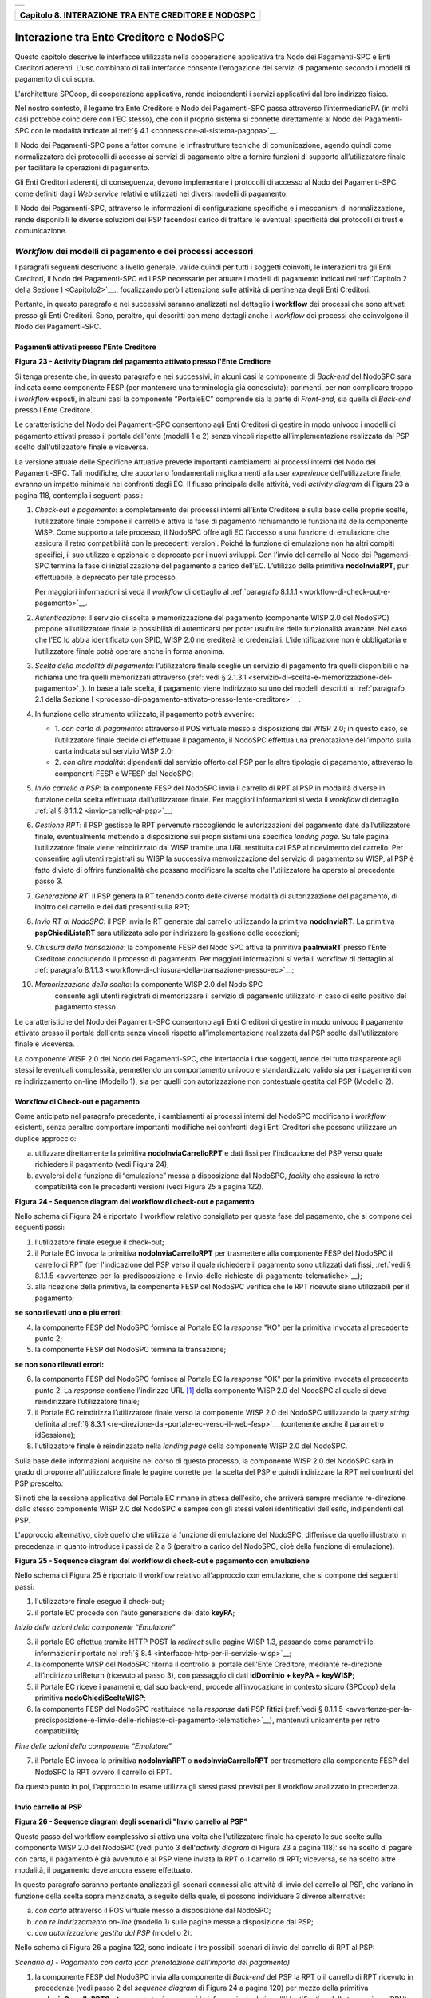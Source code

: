 +-----------------------------------------------------------------------+
| |AGID_logo_carta_intestata-02.png|                                    |
+-----------------------------------------------------------------------+

.. _Capitolo8:
+----------------------------------------------------------+
| **Capitolo 8. INTERAZIONE TRA ENTE CREDITORE E NODOSPC** |
+----------------------------------------------------------+

.. _interazione-tra-ente-creditore-e-nodospc:

Interazione tra Ente Creditore e NodoSPC
========================================

Questo capitolo descrive le interfacce utilizzate nella cooperazione
applicativa tra Nodo dei Pagamenti-SPC e Enti Creditori aderenti. L'uso
combinato di tali interfacce consente l'erogazione dei servizi di
pagamento secondo i modelli di pagamento di cui sopra.

L'architettura SPCoop, di cooperazione applicativa, rende indipendenti i
servizi applicativi dal loro indirizzo fisico.

Nel nostro contesto, il legame tra Ente Creditore e Nodo dei
Pagamenti-SPC passa attraverso l’intermediarioPA (in molti casi potrebbe
coincidere con l'EC stesso), che con il proprio sistema si connette
direttamente al Nodo dei Pagamenti-SPC con le modalità indicate al 
:ref:`§ 4.1 <connessione-al-sistema-pagopa>`__.

Il Nodo dei Pagamenti-SPC pone a fattor comune le infrastrutture
tecniche di comunicazione, agendo quindi come normalizzatore dei
protocolli di accesso ai servizi di pagamento oltre a fornire funzioni
di supporto all’utilizzatore finale per facilitare le operazioni di
pagamento.

Gli Enti Creditori aderenti, di conseguenza, devono implementare i
protocolli di accesso al Nodo dei Pagamenti-SPC, come definiti dagli
*Web service* relativi e utilizzati nei diversi modelli di pagamento.

Il Nodo dei Pagamenti-SPC, attraverso le informazioni di configurazione
specifiche e i meccanismi di normalizzazione, rende disponibili le
diverse soluzioni dei PSP facendosi carico di trattare le eventuali
specificità dei protocolli di trust e comunicazione.

.. _workflow-dei-modelli-di-pagamento-e-dei-processi-accessori:

*Workflow* dei modelli di pagamento e dei processi accessori
------------------------------------------------------------
.. _*Workflow* dei modelli di pagamento e dei processi accessori:

I paragrafi seguenti descrivono a livello generale, valide quindi per
tutti i soggetti coinvolti, le interazioni tra gli Enti Creditori, il
Nodo dei Pagamenti-SPC ed i PSP necessarie per attuare i modelli di
pagamento indicati nel :ref:`Capitolo 2 della Sezione I <Capitolo2>`__., focalizzando però
l'attenzione sulle attività di pertinenza degli Enti Creditori.

Pertanto, in questo paragrafo e nei successivi saranno analizzati nel
dettaglio i **workflow** dei processi che sono attivati presso gli Enti
Creditori. Sono, peraltro, qui descritti con meno dettagli anche i
*workflow* dei processi che coinvolgono il Nodo dei Pagamenti-SPC.

.. _pagamenti-attivati-presso-lente-creditore:

Pagamenti attivati presso l'Ente Creditore
~~~~~~~~~~~~~~~~~~~~~~~~~~~~~~~~~~~~~~~~~~

|image1|

**Figura** **23 - Activity Diagram del pagamento attivato presso l'Ente Creditore**

Si tenga presente che, in questo paragrafo e nei successivi, in alcuni
casi la componente di *Back-end* del NodoSPC sarà indicata come
componente FESP (per mantenere una terminologia già conosciuta);
parimenti, per non complicare troppo i *workflow* esposti, in alcuni
casi la componente "PortaleEC" comprende sia la parte di *Front-end*,
sia quella di *Back-end* presso l'Ente Creditore.

Le caratteristiche del Nodo dei Pagamenti-SPC consentono agli Enti
Creditori di gestire in modo univoco i modelli di pagamento attivati
presso il portale dell'ente (modelli 1 e 2) senza vincoli rispetto
all’implementazione realizzata dal PSP scelto dall'utilizzatore finale e
viceversa.

La versione attuale delle Specifiche Attuative prevede importanti
cambiamenti ai processi interni del Nodo dei Pagamenti-SPC. Tali
modifiche, che apportano fondamentali miglioramenti alla *user experience*
dell’utilizzatore finale, avranno un impatto minimale nei confronti degli EC.
Il flusso principale delle attività, vedi *activity diagram*
di Figura 23 a pagina 118, contempla i seguenti passi:

1)  *Check-out e pagamento*: a completamento dei processi interni
    all’Ente Creditore e sulla base delle proprie scelte,
    l’utilizzatore finale compone il carrello e attiva la fase di
    pagamento richiamando le funzionalità della componente WISP. Come
    supporto a tale processo, il NodoSPC offre agli EC l’accesso a
    una funzione di emulazione che assicura il retro compatibilità
    con le precedenti versioni. Poiché la funzione di emulazione non
    ha altri compiti specifici, il suo utilizzo è opzionale e
    deprecato per i nuovi sviluppi.
    Con l’invio del carrello al Nodo dei Pagamenti-SPC termina la fase
    di inizializzazione del pagamento a carico dell’EC. L’utilizzo della
    primitiva **nodoInviaRPT**, pur effettuabile, è deprecato per tale
    processo.

    Per maggiori informazioni si veda il *workflow* di dettaglio al
    :ref:`paragrafo 8.1.1.1 <workflow-di-check-out-e-pagamento>`__.

2)  *Autenticazione*: il servizio di scelta e memorizzazione del
    pagamento (componente WISP 2.0 del NodoSPC) propone
    all’utilizzatore finale la possibilità di autenticarsi per poter
    usufruire delle funzionalità avanzate. Nel caso che l’EC lo
    abbia identificato con SPID, WISP 2.0 ne erediterà le
    credenziali. L’identificazione non è obbligatoria e
    l’utilizzatore finale potrà operare anche in forma anonima.

3)  *Scelta della modalità di pagamento*: l’utilizzatore finale sceglie
    un servizio di pagamento fra quelli disponibili o ne richiama
    uno fra quelli memorizzati attraverso (:ref:`vedi § 2.1.3.1 <servizio-di-scelta-e-memorizzazione-del-  pagamento>`_). In base a tale scelta, il pagamento viene indirizzato su uno dei modelli
    descritti al :ref:`paragrafo 2.1 della Sezione I <processo-di-pagamento-attivato-presso-lente-creditore>`__.

4)  In funzione dello strumento utilizzato, il pagamento potrà avvenire:

    - 1. *con carta di pagamento*: attraverso il POS virtuale messo a
      disposizione dal WISP 2.0; in questo caso, se l’utilizzatore
      finale decide di effettuare il pagamento, il NodoSPC effettua
      una prenotazione dell’importo sulla carta indicata sul
      servizio WISP 2.0;

    - 2. *con altre modalità*: dipendenti dal servizio offerto dal PSP per
      le altre tipologie di pagamento, attraverso le componenti
      FESP e WFESP del NodoSPC;

5)  *Invio carrello a PSP*: la componente FESP del NodoSPC invia il
    carrello di RPT al PSP in modalità diverse in funzione della
    scelta effettuata dall'utilizzatore finale. Per maggiori
    informazioni si veda il *workflow* di dettaglio :ref:`al § 8.1.1.2 <invio-carrello-al-psp>`__;

6)  *Gestione RPT*: il PSP gestisce le RPT pervenute raccogliendo le
    autorizzazioni del pagamento date dall’utilizzatore finale,
    eventualmente mettendo a disposizione sui propri sistemi una
    specifica *landing page*. Su tale pagina l’utilizzatore finale
    viene reindirizzato dal WISP tramite una URL restituita dal PSP
    al ricevimento del carrello. Per consentire agli utenti
    registrati su WISP la successiva memorizzazione del servizio di
    pagamento su WISP, al PSP è fatto divieto di offrire
    funzionalità che possano modificare la scelta che l’utilizzatore
    ha operato al precedente passo 3.

7)  *Generazione RT*: il PSP genera la RT tenendo conto delle diverse
    modalità di autorizzazione del pagamento, di inoltro del
    carrello e dei dati presenti sulla RPT;

8)  *Invio RT al NodoSPC*: il PSP invia le RT generate dal carrello
    utilizzando la primitiva **nodoInviaRT**. La primitiva
    **pspChiediListaRT** sarà utilizzata solo per indirizzare la
    gestione delle eccezioni;

9)  *Chiusura della transazione*: la componente FESP del Nodo SPC attiva
    la primitiva **paaInviaRT** presso l’Ente Creditore
    concludendo il processo di pagamento. Per maggiori informazioni
    si veda il workflow di dettaglio al :ref:`paragrafo 8.1.1.3 <workflow-di-chiusura-della-transazione-presso-ec>`__;

10) *Memorizzazione della scelta*: la componente WISP 2.0 del Nodo SPC
      consente agli utenti registrati di memorizzare il servizio di
      pagamento utilizzato in caso di esito positivo del pagamento
      stesso.

Le caratteristiche del Nodo dei Pagamenti-SPC consentono agli Enti
Creditori di gestire in modo univoco il pagamento attivato presso il
portale dell'ente senza vincoli rispetto all’implementazione realizzata
dal PSP scelto dall'utilizzatore finale e viceversa.

La componente WISP 2.0 del Nodo dei Pagamenti-SPC, che interfaccia i due
soggetti, rende del tutto trasparente agli stessi le eventuali
complessità, permettendo un comportamento univoco e standardizzato
valido sia per i pagamenti con re indirizzamento on-line (Modello 1),
sia per quelli con autorizzazione non contestuale gestita dal PSP
(Modello 2).

.. _workflow-di-check-out-e-pagamento:

Workflow di Check-out e pagamento
~~~~~~~~~~~~~~~~~~~~~~~~~~~~~~~~~

Come anticipato nel paragrafo precedente, i cambiamenti ai processi
interni del NodoSPC modificano i *workflow* esistenti, senza peraltro
comportare importanti modifiche nei confronti degli Enti Creditori che
possono utilizzare un duplice approccio:

a) utilizzare direttamente la primitiva **nodoInviaCarrelloRPT** e
   dati fissi per l'indicazione del PSP verso quale richiedere il
   pagamento (vedi Figura 24);

b) avvalersi della funzione di “emulazione” messa a disposizione dal
   NodoSPC, *facility* che assicura la retro compatibilità con le
   precedenti versioni (vedi Figura 25 a pagina 122).

|image2|

**Figura** **24 - Sequence diagram del workflow di check-out e pagamento**

Nello schema di Figura 24 è riportato il workflow relativo consigliato
per questa fase del pagamento, che si compone dei seguenti passi:

1. l'utilizzatore finale esegue il check-out;

2. il Portale EC invoca la primitiva **nodoInviaCarrelloRPT** per
   trasmettere alla componente FESP del NodoSPC il carrello di RPT
   (per l'indicazione del PSP verso il quale richiedere il pagamento
   sono utilizzati dati fissi, :ref:`vedi § 8.1.1.5 <avvertenze-per-la-predisposizione-e-linvio-delle-richieste-di-pagamento-telematiche>`__);

3. alla ricezione della primitiva, la componente FESP del NodoSPC
   verifica che le RPT ricevute siano utilizzabili per il pagamento;
   
**se sono rilevati uno o più errori:**

4. la componente FESP del NodoSPC fornisce al Portale EC la *response*
   "KO" per la primitiva invocata al precedente punto 2;

5. la componente FESP del NodoSPC termina la transazione;
   
**se non sono rilevati errori:**

6. la componente FESP del NodoSPC fornisce al Portale EC la *response*
   "OK" per la primitiva invocata al precedente punto 2. La
   *response* contiene l'indirizzo URL [1]_ della componente WISP
   2.0 del NodoSPC al quale si deve reindirizzare l’utilizzatore
   finale;

7. il Portale EC reindirizza l’utilizzatore finale verso la componente
   WISP 2.0 del NodoSPC utilizzando la *query string* definita al 
   :ref:`§ 8.3.1 <re-direzione-dal-portale-ec-verso-il-web-fesp>`__ 
   (contenente anche il parametro idSessione);

8. l'utilizzatore finale è reindirizzato nella *landing page* della
   componente WISP 2.0 del NodoSPC.

Sulla base delle informazioni acquisite nel corso di questo processo, la
componente WISP 2.0 del NodoSPC sarà in grado di proporre
all'utilizzatore finale le pagine corrette per la scelta del PSP e
quindi indirizzare la RPT nei confronti del PSP prescelto.

Si noti che la sessione applicativa del Portale EC rimane in attesa
dell'esito, che arriverà sempre mediante re-direzione dallo stesso
componente WISP 2.0 del NodoSPC e sempre con gli stessi valori
identificativi dell'esito, indipendenti dal PSP.

L'approccio alternativo, cioè quello che utilizza la funzione di
emulazione del NodoSPC, differisce da quello illustrato in precedenza in
quanto introduce i passi da 2 a 6 (peraltro a carico del NodoSPC, cioè
della funzione di emulazione).

|image3|

**Figura** **25 - Sequence diagram del workflow di check-out e pagamento con emulazione**

Nello schema di Figura 25 è riportato il workflow relativo all'approccio
con emulazione, che si compone dei seguenti passi:

1. l'utilizzatore finale esegue il check-out;

2. il portale EC procede con l’auto generazione del dato **keyPA**;

*Inizio delle azioni della componente “Emulatore”*

3. il portale EC effettua tramite HTTP POST la *redirect* sulle pagine
   WISP 1.3, passando come parametri le informazioni riportate nel :ref:`§
   8.4 <interfacce-http-per-il-servizio-wisp>`__;

4. la componente WISP del NodoSPC ritorna il controllo al portale
   dell'Ente Creditore, mediante re-direzione all’indirizzo
   urlReturn (ricevuto al passo 3), con passaggio di dati
   **idDominio + keyPA + keyWISP;**

5. il Portale EC riceve i parametri e, dal suo back-end, procede
   all’invocazione in contesto sicuro (SPCoop) della primitiva
   **nodoChiediSceltaWISP**;

6. la componente FESP del NodoSPC restituisce nella *response* dati PSP
   fittizi (:ref:`vedi § 8.1.1.5 <avvertenze-per-la-predisposizione-e-linvio-delle-richieste-di-pagamento-telematiche>`__), mantenuti unicamente per retro compatibilità;

*Fine delle azioni della componente “Emulatore”*

7. il Portale EC invoca la primitiva **nodoInviaRPT** o
   **nodoInviaCarrelloRPT** per trasmettere alla componente FESP
   del NodoSPC la RPT ovvero il carrello di RPT.

Da questo punto in poi, l'approccio in esame utilizza gli stessi passi
previsti per il workflow analizzato in precedenza.

.. _invio-carrello-al-psp:

Invio carrello al PSP
~~~~~~~~~~~~~~~~~~~~~

|image4|

**Figura** **26 - Sequence diagram degli scenari di "Invio carrello al PSP"**

Questo passo del workflow complessivo si attiva una volta che
l'utilizzatore finale ha operato le sue scelte sulla componente WISP 2.0
del NodoSPC (vedi punto 3 dell'*activity diagram* di Figura 23 a
pagina 118): se ha scelto di pagare con carta, il pagamento è già
avvenuto e al PSP viene inviata la RPT o il carrello di RPT; viceversa,
se ha scelto altre modalità, il pagamento deve ancora essere effettuato.

In questo paragrafo saranno pertanto analizzati gli scenari connessi
alle attività di invio del carrello al PSP, che variano in funzione
della scelta sopra menzionata, a seguito della quale, si possono
individuare 3 diverse alternative:

a) *con carta* attraverso il POS virtuale messo a disposizione dal
   NodoSPC;

b) *con re indirizzamento on-line* (modello 1) sulle pagine messe a
   disposizione dal PSP;

c) *con autorizzazione gestita dal PSP* (modello 2).

Nello schema di Figura 26 a pagina 122, sono indicate i tre possibili
scenari di invio del carrello di RPT al PSP:

*Scenario a) - Pagamento con carta (con prenotazione dell’importo del*
*pagamento)*

1. la componente FESP del NodoSPC invia alla componente di *Back-end*
   del PSP la RPT o il carrello di RPT ricevuto in precedenza (vedi
   passo 2 del *sequence diagram* di Figura 24 a pagina 120) per mezzo
   della primitiva **pspInviaCarrelloRPTCarte**, avente tra i
   parametri le informazioni relative all'identificativo della
   transazione (RRN) e al suo costo. Dette commissioni sono quelle che
   il PSP ha comunicato ad AgID attraverso il Catalogo Dati Informativi
   (:ref:`vedi §§ 4.2.2 <catalogo-dati-informativi>`__ e :ref:`5.3.7 <catalogo-dati-informativi>`__), differenziate tra costi "*on us*" e "*not on us*";

2. la componente di *Back-end* del PSP prende in carico il carrello di
   RPT e invia la relativa *response*, completando le operazioni di
   invio carrello;

*Scenario b) - Pagamento con re indirizzamento on-line (da eseguire)*

3. la componente FESP del NodoSPC invia alla componente di *Back-end*
   del PSP il carrello di RPT ricevuto in precedenza per mezzo della
   primitiva **pspInviaCarrelloRPT**;

4. la componente di *Back-end* del PSP prende in carico la RPT o il
   carrello di RPT, invia la relativa *response* (contiene il dato
   parametriProfiloPagamento);

5. la componente FESP del NodoSPC innesca la componente WISP 2.0 per
   attivare la regina direzione sul Portale del PSP;

6. la componente WISP 2.0 del NodoSPC esegue la *redirect* sulla la
   componente WFESP;

7. la componente WFESP del NodoSPC reindirizza il browser
   dell'utilizzatore finale verso il Portale del PSP utilizzando la
   *query string* definita al :ref:`paragrafo 8.3.1 <re-direzione-dal-portale-ec-verso-il-web-fesp>`__;          (contiene il dato parametriProfiloPagamento).

8. a seguito del completamento delle operazioni di invio carrello, si
   prevede che il PSP ponga l'utilizzatore finale nelle condizioni
   di eseguire il pagamento;

*Scenario c) - Pagamento con autorizzazione gestita dal PSP (da eseguire)*

9. la componente FESP del NodoSPC invia alla componente di *Back-end*
   del PSP il carrello di RPT ricevuto in precedenza per mezzo della
   primitiva **pspInviaCarrelloRPT**;

10. la componente di *Back-end* del PSP invia la relativa *response* e
    prende in carico la RPT o il carrello di RPT per avviare la
    procedura di pagamento.

L'utilizzo della primitiva **pspInviaRPT** è deprecato e mantenuto per
retro compatibilità in quanto un carrello di pagamenti può essere
costituito da un'unica e sola RPT.

.. _workflow-di-chiusura-della-transazione-presso-ec:

Workflow di chiusura della transazione presso EC
~~~~~~~~~~~~~~~~~~~~~~~~~~~~~~~~~~~~~~~~~~~~~~~~

Come già accaduto per il paragrafo precedente, le attività in esame
(conclusione del pagamento) si differenziano in funzione della scelta
effettuata dall'utilizzatore finale attraverso la componente WISP 2.0
del NodoSPC (vedi punto 3 dell'*activity diagram* di Figura 23 a
pagina 118). Tale scelta era riferita a 3 diverse alternative di
pagamento:

a) *con carta* attraverso il POS virtuale messo a disposizione dal
   NodoSPC;

b) *con re indirizzamento on-line* (modello 1) sulle pagine messe a
   disposizione dal PSP;

c) *con autorizzazione gestita dal PSP* (modello 2).

Si tenga presente che nel caso in cui il PSP riceva un carrello di RPT
dovrà generare un insieme di RT e inviarle tutte con le primitive qui
indicate, ciclando fino a raggiungere la numerosità del carrello.

Nello sviluppo dei *workflow* del presente paragrafo, al fine di non
complicare inutilmente gli schemi grafici, è stato rappresentato il caso
di un carrello composto da una sola RPT.

*Scenario a) - Pagamento con carta*

|image5|

**Figura** **27 - Sequence diagram dello scenario "Pagamento con carta"**

Lo schema di Figura 27 a pagina 124, che definisce le attività nello
scenario di "pagamento con carta", prevede i seguenti passi:

**in caso di pagamento eseguito:**

1. nel caso sia completata positivamente la transazione con carta
   (credito, debito, prepagata) attraverso il POS virtuale del NodoSPC,
   la componente WFESP del NodoSPC reindirizza il browser
   dell'utilizzatore finale verso il Portale EC utilizzando la *query string*
   definita al :ref:`paragrafo 9.3.2 <re-direzione-dal-portale-psp-verso-il-web-fesp>`_ 
   (contiene l'esito positivo del pagamento);

2. la componente di *Back-end* del PSP, ricevuto il carrello di RPT (al
   passo 2 del paragrafo precedente) effettua eventuali controlli
   interni e genera la RT da inviare all'Ente Creditore;

3. la componente di *Back-end* del PSP invia la RT alla componente FESP
   del NodoSPC utilizzando la primitiva **nodoInviaRT** (:ref:`vedi §
   9.2.2.1 <nodoinviart>`__);

4. la componente FESP del NodoSPC invia al Portale dell'Ente Creditore
   la RT pervenuta dal PSP utilizzando la primitiva **paaInviaRT**
   (:ref:`vedi § 8.2.2.1 <paainviart>`__);

5. il Portale EC invia la *response* della **paaInviaRT** alla
   componente di FESP del NodoSPC;

6. la componente FESP del NodoSPC invia la *response* della
   **nodoInviaRT** alla componente di FESP del NodoSPC (si noti che la
   primitiva **nodoInviaRT** è sincrona);

7. la componente FESP del NodoSPC comunica alla componente WISP 2.0
   l’esito della RT ricevuta dal PSP, la stessa componente completa la
   transazione e-commerce iniziata in precedenza (vedi punto 4.1
   dell’*activity diagram* di Figura 23 a pagina 118):

   a. conferma l’acquisto se l’esito della RT è positivo;

   b. cancella la prenotazione se l’esito della RT è negativo;

**in caso di timeout o abbandono:**

8.  la componente WISP 2.0 del NodoSPC segnala alla componente FESP che
    si è verificata una condizione di timeout o di abbandono da parte
    dell'utente;

9.  **solo in caso di abbandono**, la componente WFESP del NodoSPC
    reindirizza il browser dell'utilizzatore finale verso il Portale EC
    utilizzando la *query string* definita al :ref:`paragrafo 9.3.2 <re-direzione-dal-portale-psp-verso-il-web-fesp>`__ (contiene l'esito negativo del pagamento);

10. la componente FESP del NodoSPC genera una RT negativa, indicandone
    il motivo (timeout o abbandono) nell'apposito campo;

11. la componente FESP del NodoSPC invia al Portale dell'Ente Creditore
    la RT NEGATIVA utilizzando la primitiva **paaInviaRT** (:ref:`vedi §
    8.2.2.1 <paainviart>`__);

12. vedi precedente punto 5.

*Scenario b) - Pagamento con re indirizzamento on-line*

|image6|

**Figura** **28 - Sequence diagram dello scenario "Pagamento modello 1"**

Lo schema di Figura 28 a pagina 125, che definisce le attività nello
scenario di "pagamento con re indirizzamento on-line", prevede i
seguenti passi:

20. l'utilizzatore finale, avendo scelto di effettuare il pagamento
    on-line con modalità diversa dalla carta, completa la transazione
    sulle pagine web messe a disposizione dal PSP;

21. alla conclusione del pagamento, il Portale del PSP rinvia alla
    componente WFESP del NodoSPC per segnalarne il risultato;

22. la componente WFESP del NodoSPC riceve l’esito del pagamento nella
    *query string* definita al :ref:`paragrafo 9.3.2 <re-direzione-dal-portale-psp-verso-il-web-fesp>`_           (contenente il codice di
    ritorno circa l'esito della transazione);

23. la componente WFESP del NodoSPC reindirizza il browser
    dell'utilizzatore finale verso il Portale EC utilizzando la *query string*
    definita al  :ref:`paragrafo 8.3.2 <re-direzione-dal-web-fesp-verso-il-portale-ec>`_ (contiene l'esito       del pagamento);

24. il Portale del PSP segnala l'esito del pagamento alla propria
    componente di *Back-end*;

25. sulla base dell'esito ricevuto, la componente di *Back-end* del PSP
    genera la RT;

26. vedi precedente punto 3;

27. vedi precedente punto 4;

28. vedi precedente punto 5;

29. vedi precedente punto 6.

**In caso di timeout o abbandono sulla componente WISP 2.0 del NodoSPC,**
**fare riferimento allo** *Scenario a) - Pagamento con carta.*

*Scenario c) - Pagamento con autorizzazione gestita dal PSP*

|image7|

**Figura** **29 - Sequence diagram dello scenario "Pagamento modello 2"**

Il workflow legato a questo contesto (si veda lo schema di Figura 29 a
pagina 126) prevede i seguenti passi:

30. l'utilizzatore finale, avendo scelto la modalità con autorizzazione
    non contestuale presso il PSP (lettera di manleva, ecc.: :ref:`vedi §
    2.1.2 <processo-di-pagamento-con-autorizzazione-gestita-dal-psp>`__), completa la transazione sulle     pagine web messe a disposizione dalla componente WISP 2.0 del NodoSPC;

31. alla conclusione del pagamento, la componente WISP del NodoSPC
    presenta all'utente una *Thank you page* nella quale è presente un
    bottone per il ritorno al portale dell'Ente Creditore;

32. l'utilizzatore finale chiede di tornare al portale dell'Ente
    Creditore;

33. la componente WFESP del NodoSPC reindirizza il browser
    dell'utilizzatore finale verso il Portale EC utilizzando la *query string*
    definita al :ref:`paragrafo 8.3.2 <re-direzione-dal-web-fesp-verso-il-portale-ec>`_ 
    (contiene l'esito del pagamento impostato al valore costante "DIFFERITO");

    .... passi non tracciati ....

34. vedi precedente punto 3;

35. vedi precedente punto 4;

36. vedi precedente punto 5;

37. vedi precedente punto 6.

In caso di timeout o abbandono sulla componente WISP 2.0 del NodoSPC,
fare riferimento allo Scenario a) - Pagamento con carta.

.. _controllo-circa-lo-stato-di-avanzamento-di-un-pagamento:

Controllo circa lo stato di avanzamento di un pagamento
~~~~~~~~~~~~~~~~~~~~~~~~~~~~~~~~~~~~~~~~~~~~~~~~~~~~~~~

In alcune fasi del ciclo di vita del pagamento, soprattutto per quanto
riguarda il pagamento con autorizzazione non contestuale gestita dal PSP
(cosiddetto modello 2), l'utilizzatore finale ha la necessità di
conoscere lo stato di avanzamento del pagamento in corso. A tale
riguardo, il sistema mette a disposizione una particolare funzionalità
che consente di avere tale informazione.

|image8|

**Figura** **30 - Sequence diagram del controllo dello stato di un pagamento**

Il *workflow* del processo prevede i seguenti passi, indicati in Figura
30 a pagina 127:

1)  l'utilizzatore finale, attraverso le funzioni di *Front-office*
    dell'Ente Creditore, richiede di avere informazioni circa lo stato
    di avanzamento di un pagamento;

2)  il *Front-office* dell'Ente Creditore inoltra la richiesta alla
    propria componente di *Back-end*;

3)  la componente di *Back-end* dell’Ente Creditore si attiva verso il
    NodoSPC tramite la primitiva **nodoChiediStatoRPT**;

4)  il NodoSPC verifica la richiesta di storno;

5)  se la richiesta non è valida, il NodoSPC invia una *response*
    negativa e chiude la transazione:

6)  altrimenti, se la RPT non è ancora stata inviata al PSP, il NodoSPC
    predispone la risposta per l'EC (il flusso prosegue al passo 11);

7)  altrimenti, se la RPT è già stata inviata al PSP, il Nodo dei
    Pagamenti-SPC si attiva per richiedere informazioni alla componente
    di *Back-end* del PSP di competenza, per mezzo della primitiva
    **pspChiediAvanzamentoRPT**;

8)  la componente di *Back-end* del PSP predispone la risposta per il
    NodoSPC;

9)  la componente di *Back-end* del PSP invia la *response* con la
    risposta e la invia al NodoSPC;

10) il NodoSPC predispone la risposta per l'EC;

11) il NodoSPC invia la *response* alla componente di *Back-end*
    dell'Ente Creditore, contenente la risposta alla primitiva
    **nodoChiediStatoRPT**;

12) la componente di *Back-end* dell'Ente Creditore inoltra la risposta
    al proprio *Front-office*;

13) l'utilizzatore finale, attraverso le funzioni di Front-office, è in
    grado di conoscere lo stato di avanzamento del pagamento.

Questa funzionalità può essere utilizzata dalla componente di Back-end
dell'Ente Creditore in modo autonomo, senza interazione con l'utenza,
per risolvere problematiche di errore (:ref:`si veda il successivo paragrafo
8.1.1.6 <casi-di-errore-e-strategie-di-ripristino-per-lente-creditore>`__).

.. _avvertenze-per-la-predisposizione-e-linvio-delle-richieste-di-pagamento-telematiche:

Avvertenze per la predisposizione e l’invio delle Richieste di Pagamento Telematiche
~~~~~~~~~~~~~~~~~~~~~~~~~~~~~~~~~~~~~~~~~~~~~~~~~~~~~~~~~~~~~~~~~~~~~~~~~~~~~~~~~~~~

La modifica del *workflow* del pagamento attivato presso l’Ente
Creditore, indicata nei paragrafi precedenti, ha un riflesso sulla
predisposizione e l’invio della RPT da parte dell’EC, che dovrà tenere
conto delle seguenti situazioni:

*A: RPT universale*

L’EC deve seguire le seguenti indicazioni per rendere la RPT
utilizzabile da ogni PSP aderente al sistema pagoPA.

Per la regolazione del pagamento associato alla RPT, l’EC valorizza il
dato ibanAccredito della struttura datiSingoloVersamento della RPT con
codice IBAN relativo al conte aperto presso la propria banca
tesoriera/cassiera.

Nel caso che l’EC disponga di un conto aperto presso Poste Italiane e
abbia valorizzato il dato ibanAccredito con un IBAN bancario, in
osservanza di quanto previsto dalle Linee guida, valorizza il dato
ibanAppoggio della struttura datiSingoloVersamento della RPT con il
codice IBAN del predetto conto postale.

In ogni caso l’EC cura che i conti indicati come ibanAccredito e
ibanAppoggio siano relativi a due diversi prestatori di servizi di
pagamento.

*B-1: Utilizzo della funzione di emulazione del NodoSPC*

Nel caso in cui l’EC utilizzi la funzione di “emulatore” (vedi schema di
Figura 24 a pagina 120), lo stesso ente non dovrà effettuare alcuna
modifica al software se già era *compliant* con la versione 1.3 del
WISP.

*B-2: Non utilizzo della funzione di emulazione del NodoSPC*

Nel caso in cui l’EC non utilizzi la funzione di “emulatore” oppure il
proprio software non sia *compliant* con la versione 1.3 del WISP, lo
stesso ente dovrà:

a) codificare nell’elemento tipoVersamento della struttura
   datiVersamento della RPT il valore fisso **BBT**  [2]_

b) usare la primitiva **nodoInviaCarrelloRPT** (in una prima fase è
   ammessa anche la primitiva deprecata **nodoInviaRPT**) ed
   impostare con i valori appresso indicati i seguenti parametri
   fissi:

+-----------------------------------+--------------------+
| 2. identificativoPSP              | **AGID_01**        |
+-----------------------------------+--------------------+
| 3. identificativoIntermediarioPSP | **97735020584**    |
+-----------------------------------+--------------------+
| 4. identificativoCanale           | **97735020584_02** |
+-----------------------------------+--------------------+

.. _casi-di-errore-e-strategie-di-ripristino-per-lente-creditore:

Casi di errore e strategie di ripristino per l’Ente Creditore
~~~~~~~~~~~~~~~~~~~~~~~~~~~~~~~~~~~~~~~~~~~~~~~~~~~~~~~~~~~~~

Dall'analisi dell’interazione complessiva esposta nei precedenti
paragrafi, è possibile individuare le situazioni che generano
indeterminatezza circa lo stato del pagamento:

1) esito dell'invio del carrello di RPT (passo 6 del *Workflow* di
   Check-out e pagamento): in questo caso l'Ente Creditore non è in
   grado di ridirigere il browser dell'utilizzatore finale;

2) esito della re-direzione sulla componente WISP 2.0 del NodoSPC: è uno
   stato temporaneo nel quale il portale dell'EC è in attesa di essere
   attivato dalla componente WFESP del NodoSPC a seguito di uno degli
   eventi relativi ai tre scenari previsti nel :ref:`§ 8.1.1.3 <workflow-di-chiusura-della-transazione-presso-ec>`__:

   a. abbandono della transazione,

   b. timeout gestito dalla componente WISP 2.0 del NodoSPC,

   c. timeout gestito dal PSP [solo *Scenario b) - Pagamento con re*
      *indirizzamento on-line*],

   d. pagamento completato;

3) esito del pagamento: in questo caso l'Ente Creditore è in attesa di
   ricevere la Ricevuta Telematica predisposta dal NodoSPC (RT negativa)
   o dal PSP (RT negativa o positiva).

Per ciò che attiene alla gestione dei timeout legati al processo di
pagamento, si rimanda al documento "*Indicatori di qualità per i Soggetti Aderenti*"
pubblicato sul sito dell'Agenzia.

Per gestire le situazioni di indeterminatezza sopra indicate, il NodoSPC
mette a disposizione la primitiva *nodoChiediStatoRPT* (:ref:`vedi §§ 8.1.1.4 <controllo-circa-lo-stato-di-avanzamento-di-un-pagamento>`__
e :ref:`8.2.1.3 <nodochiedistatorpt>`__) attraverso la quale è possibile ottenere lo stato
dell'operazione, comprensivo delle informazioni per riattivare la re
direzione.

Analizzando la *response* della primitiva in questione e lo stato della
RPT (parametro O-3, si veda anche la Tabella 35 a pagina 143) è
possibile definire i comportamenti da adottare in funzione di tali
risultati:

-  IUV sconosciuto (RPT non presente nel Nodo): l’Ente Creditore può
   ripetere l’invio della RPT usando lo stesso IUV;

-  stato indeterminato: l’Ente Creditore resta in attesa, ripetendo la
   chiedi stato;

-  operazione in errore (con RPT presente nel Nodo): l’Ente Creditore
   può ripetere l’invio della RPT usando un nuovo IUV;

-  operazione di pagamento in corso o conclusa (positivamente o
   negativamente): l’Ente Creditore attende la ricezione della RT.

.. _pagamento-attivato-presso-il-psp:
   
Pagamento attivato presso il PSP
~~~~~~~~~~~~~~~~~~~~~~~~~~~~~~~~

Questo modello di pagamento, conosciuto anche come "Modello 3" e già
descritto ai :ref:`§§ 2.1.1 <processo-di-pagamento-con-re-indirizzamento-on-line>`__ e
:ref:`2.1.2 <processo-di-pagamento-con-autorizzazione-gestita-dal-psp>`__ , presuppone che l’utilizzatore finale sia
in possesso di un avviso (analogico o digitale) contenente le
indicazioni necessarie per effettuare il pagamento.

Le attività in carico all’Ente Creditore sono la predisposizione:

a) dell'archivio dei pagamenti in attesa (APA), contenente tutte le
   informazioni, associate ad un identificativo univoco, necessarie
   per effettuare il pagamento;

b) di un’applicazione “*server*” dedicata necessaria per trattare le
   richieste provenienti dai PSP, come meglio dettagliato nel :ref:`§ 8.2.3 <pagamenti-in-attesa-e-richiesta-di-generazione-della-rpt>`__;

c) capacità di trattare le Ricevute Telematiche (RT), così come indicato nel :ref:`§ 8.2.2 <ricezione-delle-rt-e-richiesta-di-copia>`__.

Per maggiori dettagli circa il *workflow* analitico si :ref:`veda il § 9.1.2 <pagamenti-attivati-presso-il-psp>`__ a partire da pagina 173.

.. _pagamento-spontaneo-presso-il-psp:

Pagamento spontaneo presso il PSP
~~~~~~~~~~~~~~~~~~~~~~~~~~~~~~~~~

Questo modello di pagamento, conosciuto anche come "Modello 4" e già
descritto al  :ref:`§ 2.2.3 <pagamento-spontaneo-presso-i-psp>`__ , consente all’utilizzatore finale di effettuare pagamenti presso i PSP pur non essendo in possesso di un avviso
(analogico o digitale), ma sulla base di informazioni a lui note (ad
esempio: la targa del veicolo nel caso di pagamento della tassa
automobilistica).

Le attività in carico all’Ente Creditore sono:

a) la predisposizione dell'archivio dei pagamenti in attesa (APA), con
   tutte le informazioni necessarie per effettuare il pagamento,
   associate ad un identificativo univoco;

b) la disponibilità di un archivio contenente le informazioni relative
   al pagamento spontaneo (ad esempio: l'archivio dei veicoli, nel caso
   di pagamento della tassa automobilistica);

c) la predisposizione di un’applicazione “*server*” dedicata
   necessaria per trattare le richieste provenienti dai PSP, che sia in
   grado di associare la richiesta ad un pagamento in attesa oppure di
   generarlo al momento, :ref:`vedi anche § 8.2.3 <pagamenti-in-attesa-e-richiesta-di-generazione-della-rpt>`__.

d) capacità di trattare le Ricevute Telematiche (RT), così come indicato
   :ref:`nel § 8.2.2 <ricezione-delle-rt-e-richiesta-di-copia>`__ .

Per maggiori dettagli circa il *workflow* analitico del Modello 4 :ref:`si veda il § 9.1.2.1 <presentazione-dellavviso-e-transcodifica-dei-dati-per-il-pagamento>`__ .

.. _processo-di-storno-del-pagamento-eseguito:

Processo di storno del pagamento eseguito
~~~~~~~~~~~~~~~~~~~~~~~~~~~~~~~~~~~~~~~~~

|image9|

**Figura** **31 - Sequence diagram del processo di Storno di un pagamento**

Qualora l’utilizzatore finale, a vario titolo, chieda all’Ente Creditore
la cancellazione di un pagamento presso il quale questo è stato disposto
(c.d. storno), il Nodo dei Pagamenti-SPC mette a disposizione i servizi
telematici necessari per gestire le richieste di storno di pagamenti già
effettuati e per i quali potrebbe essere già stata restituita la
Ricevuta Telematica corrispondente (:ref:`vedi anche §§ 2.1.4 <storno-del-pagamento>`__
:ref:`e 4.4.5 <storno-di-un-pagamento>`__). Il processo si attiva solo presso l’Ente Creditore.

Dall'analisi del *Sequence diagram* del processo di Storno del pagamento
riportato in Figura 31 a pagina 130, si evidenziano i seguenti passi:

1) l'utilizzatore finale, attraverso le funzioni di *Front-office*
   dell'Ente Creditore, richiede lo storno di un pagamento già
   effettuato;

2) il *Front-office* dell'Ente Creditore inoltra la richiesta alla
   propria componente di *Back-end*;

3) la componente di *Back-end* dell’Ente Creditore richiede lo storno di
   un pagamento inviando al NodoSPC la Richiesta Revoca (RR) tramite la
   primitiva **nodoInviaRichiestaStorno**;

4) il NodoSPC verifica la richiesta di storno;

5) se la richiesta non è valida, il NodoSPC invia una *response*
   negativa e chiude la transazione:

6) se la richiesta è valida, il Nodo dei Pagamenti-SPC la inoltra alla
   componente di *Back-end* del PSP di competenza per mezzo della
   primitiva **pspInviaRichiestaStorno**;

7) la componente di *Back-end* del PSP conferma al NodoSPC la ricezione
   della RR;

il NodoSPC conferma alla componente di *Back-end* dell’Ente Creditore il
corretto invio della richiesta di revoca al PSP;

**Attività non tracciate:** la componente di *Back-end* del PSP e decide
se accettarla o rifiutarla,

8)  la componente di *Back-end* del PSP predispone il messaggio di Esito
    Revoca (ER);

9)  la componente di *Back-end* del PSP invia il messaggio di Esito
    Revoca (ER) al NodoSPC utilizzando l'apposita primitiva
    **nodoInviaEsitoStorno**;

10) il NodoSPC verifica l'esito dell'esito di storno (ER);

11) se la richiesta non è valida, il NodoSPC invia una *response*
    negativa e chiude la transazione:

12) se la richiesta è valida, il NodoSPC la inoltra alla componente di
    *Back-end* dell’Ente Creditore richiedente per mezzo della primitiva
    **paaInviaEsitoStorno**;

13) la componente di *Back-end* dell’Ente Creditore conferma al NodoSPC
    la corretta ricezione del messaggio ER;

14) il NodoSPC conferma alla componente di *Back-end* del PSP il
    corretto invio del messaggio ER;

15) la componente di *Back-end* dell'Ente Creditore inoltra l'esito al
    proprio *Front-office*;

16) l'utilizzatore finale, attraverso le funzioni di *Front-office*,
    verifica l'esito della richiesta di storno.

Il NodoSPC effettua unicamente un controllo di correttezza sintattica
degli oggetti XML scambiato; nel caso della primitiva
**nodoInviaRichiestaStorno**, viene verificato che la RPT oggetto
della richiesta di storno sia stata accettata dal NodoSPC e dal PSP,
altrimenti restituisce un errore specifico.

.. _processo-di-revoca-della-ricevuta-telematica:

Processo di revoca della Ricevuta Telematica
~~~~~~~~~~~~~~~~~~~~~~~~~~~~~~~~~~~~~~~~~~~~

Il NodoSPC permette di gestire i servizi telematici per le richieste di
annullamento di pagamenti già effettuati e per i quali è già stata
restituita la Ricevuta Telematica corrispondente, rendendo, a questo
scopo, definendo un'interfaccia specifica, ad uso dei PSP, per
richiedere all’Ente Creditore di riferimento la revoca di una RT
specifica (:ref:`veda anche §§ 2.1.3.2 <individuazione-del-psp-in-caso-di-pagamento-con-carta>`__ e :ref:`4.4.4  <revoca-della-ricevuta-telematica>`__).

Poiché il processo di revoca della RT si attiva presso il PSP, per il
*workflow* dettagliato si faccia riferimento al :ref:`§ 9.1.4 <processo-di-revoca-della-ricevuta-telematica>`__ a pagina 186.

.. _processo-di-riconciliazione-dei-pagamenti-eseguiti:

Processo di riconciliazione dei pagamenti eseguiti
~~~~~~~~~~~~~~~~~~~~~~~~~~~~~~~~~~~~~~~~~~~~~~~~~~

Secondo quanto previsto dalle Linee guida e dal suo Allegato A
*"Specifiche attuative dei codici identificativi di versamento,*
*riversamento e rendicontazione*", il PSP che riceve l’ordine dal proprio
cliente può regolare contabilmente l’operazione in modalità singola o in
modalità cumulativa.

In questo paragrafo sarà illustrato il *workflow* del processo di
riconciliazione da parte dell'Ente Creditore riferito ai pagamenti che
il PSP riversa in modalità cumulativa (:ref:`vedi anche § 4.4.6 <rendicontazione-per-gli-enti-creditori>`__).

Dall'analisi del *Sequence diagram* del processo di riconciliazione dei
pagamenti riportato in Figura 32 a pagina 132, si evidenziano i seguenti
passi:

1) al termine del proprio ciclo contabile, la componente di *Back-end*
   del PSP genera il flusso di rendicontazione secondo gli standard
   previsti (:ref:`vedi § 5.3.5 <flusso-di-rendicontazione>`__);

2) la componente di *Back-end* o altra struttura del PSP provvede ad
   inviare, alla Banca Tesoriera dell'Ente Creditore, il SEPA Credit
   Transfer (SCT) contenente l'indicazione del flusso di rendicontazione
   generato al passo precedente;

3) la componente di *Back-end* del PSP invia al NodoSPC il flusso di
   rendicontazione creato in precedenza tramite la primitiva
   **nodoInviaFlussoRendicontazione**;

4) se l'invio del flusso è valido, il NodoSPC memorizza il flusso
   ricevuto in un’apposita base dati che ha come chiavi quelle che
   identificano il flusso stesso e che ne consentono la ricerca;

5) il NodoSPC invia la response alla componente di Back-end del PSP.

|image10|

**Figura** **32 – Sequence diagram del processo di riconciliazione dei pagamenti**

L’invio del flusso di Rendicontazione avviene in modalità *pull*: è cioè
compito dell'Ente Creditore prelevare le informazioni relative ai flussi
di propria competenza memorizzati sulla piattaforma. Di seguito il
flusso prosegue su iniziativa dell'Ente Creditore:

6) la componente di *Back-end* dell’Ente Creditore richiede al Nodo SPC
   l'elenco dei flussi di propria competenza tramite la primitiva
   **nodoChiediElencoFlussiRendicontazione**;

7) se la richiesta è valida, il Nodo SPC invia nella *response* l'elenco
   completo dei flussi dell'ente presenti sulla piattaforma al momento
   della richiesta, indipendentemente dal fatto che uno o più flussi
   siano già stati consegnati all’Ente Creditore;

8) la componente di *Back-end* dell’Ente Creditore determina
   l'identificativo flusso da ottenere [3]_ e lo richiede al NodoSPC per
   mezzo della primitiva **nodoChiedFlussoRendicontazione**;

in funzione della configurazione dell'Ente Creditore:

**Acquisizione flusso via SOAP**

9) se la richiesta è valida, il NodoSPC invia alla componente di
   *Back-end* dell’Ente Creditore, come allegato alla *response*, il
   flusso richiesto (il *workflow* prosegue al passo 13);

**Acquisizione flusso via SFTP** (:ref:`vedi § 8.5 <interfacce-per-il-servizio-di-file-transfer-sicuro>`__)

10) se la richiesta è valida, il NodoSPC invia alla componente di
    *Back-end* dell’Ente Creditore una *response* positiva senza flusso
    allegato;

11) il NodoSPC esegue lo *upload* del flusso richiesto nell'apposita
    cartella dell'Ente Creditore definita per il servizio di file
    transfer sicuro;

12) la componente di *Back-end* dell’Ente Creditore esegue il *download*
    del flusso dalla propria cartella definita per il servizio di file
    transfer sicuro;

**Riconciliazione**

13) la componente di *Back-end* dell’Ente Creditore invia alla propria
    componente di *Back-office* il flusso ottenuto dal NodoSPC;

14) la componente di *Back-office* dell’Ente Creditore riceve dalla
    propria Banca Tesoriera, in modalità digitale, un flusso contenente
    i movimenti registrati sul c/c di tesoreria;

15) sulla base dell'identificativo flusso presente nel supporto
    informatico ricevuto dalla Banca Tesoriera, la componente di
    *Back-office* dell’Ente Creditore effettua la riconciliazione (:ref:`si veda il § 2.7.2 <riconciliazione-in-modalità-multipla>`__).

.. _processo-di-avvisatura-digitale-push-su-iniziativa-dellente-creditore:

Processo di avvisatura digitale *push* (su iniziativa dell'Ente Creditore)
~~~~~~~~~~~~~~~~~~~~~~~~~~~~~~~~~~~~~~~~~~~~~~~~~~~~~~~~~~~~~~~~~~~~~~~~~~

La funzione di avvisatura digitale su iniziativa dell'Ente Creditore
(:ref:`vedi § 2.9 <avvisatura-digitale-push-su-iniziativa-dellente-creditore>`__)
consente di inviare agli apparati elettronici degli
utilizzatori finali avvisi di pagamento in formato elettronico, in modo
che il correlato pagamento possa essere effettuato in modalità semplice
e con i modelli di pagamento già illustrati (c.d. modello 3).

Il modello di avvisatura su iniziativa dell'Ente Creditore prevede due
schemi di interazione con il NodoSPC: in modo massivo, via File Transfer
sicuro, per l'invio sino ad un massimo di 100.000 avvisi in una
giornata; attraverso *Web service* SOAP per l'invio di un singolo
avviso.

.. _gestione-del-singolo-avviso-digitale:

Gestione del singolo avviso digitale
~~~~~~~~~~~~~~~~~~~~~~~~~~~~~~~~~~~~

La componente di avvisatura “*push*” del NodoSPC, che sovrintende
all'inoltro degli avvisi digitali, provvede ad inoltrare il singolo
avviso in base ai seguenti criteri:

a. Canale **MAIL**: l’avviso sarà inviato in presenza di un indirizzo di
   posta elettronica valido nel campo eMailSoggetto dell’avviso
   digitale (cfr. Tabella 19 a pagina 100);

b. Canale **CELLULARE (SMS)**: l’avviso sarà inviato in presenza di un
   numero di cellulare valido nel campo cellulareSoggetto (cfr.
   Tabella 19 a pagina 100);

c. Canale **MOBILE PAYMENT**  [4]_: l’avviso sarà inviato in presenza
   del soggetto corrispondente al destinatario dell'avviso nel
   database anagrafico [5]_ (DB Iscrizioni, vedi Figura 18 al §
   2.9), così come indicato nella struttura soggettoPagatore [6]_.

Si fa presente che una richiesta di avviso può essere inviata a più
canali. dando luogo a uno o più esiti in base ai canali utilizzati. Nel
caso non fosse possibile identificare alcun canale per l’inoltro
dell’avviso, il sistema fornirà un esito negativo (nessun canale
individuato).

.. _processo-di-avvisatura-in-modalità-file-transfer:

Processo di avvisatura in modalità File Transfer
~~~~~~~~~~~~~~~~~~~~~~~~~~~~~~~~~~~~~~~~~~~~~~~~

La Figura 35 a pagina 138 rappresenta graficamente il processo che
prevede l'inoltro di un insieme di avvisi di pagamento attivato in
modalità in modalità File Transfer, dove con la dicitura
mobileBackEndPSP si intende una piattaforma che rende raggiungibile
l’utilizzatore finale mediante i dispositivi messi a disposizione dal
PSP (ad esempio: *mobile* *app*, *home banking*, ecc.) mentre per
*Server* CanaliDigitali si intende una piattaforma che consente di
inviare all’utilizzatore finale gli avvisi tramite e-mail e SMS.

Il *workflow* del processo si compone dei seguenti passi:

1) la componente di *Back-end* dell’Ente Creditore predispone il flusso
   con gli avvisi digitali secondo quanto indicato in Tabella 21 a
   pagina 103 e ne effettua lo *upload* sulla componente *server* SFTP
   dell'avvisatura digitale del NodoSPC;

2) la componente di avvisatura del NodoSPC effettua il *download* dei
   flussi dal *server*;

3) la componente di avvisatura del NodoSPC elabora i file dei flussi e
   compone i file di ACK (vedi Tabella 23 a pagina 104) per segnalare la
   presa in carico;

4) la componente di avvisatura del NodoSPC esegue lo *upload* dei file
   di ACK sul *server* SFTP dell’Ente Creditore;

5) la componente di *Back-end* del PSP esegue il *download* dei file ACK
   che segnalano la presa in carico da parte del NodoSPC;

|image11|

**Figura** **33 – Sequence diagram del processo di avvisatura via File Transfer**

Ciclo per elaborare gli avvisi digitali ricevuti all'interno di un
flusso, sulla base dei criteri indicati al precedente :ref:`paragrafo 8.1.6.1 <gestione-del-singolo-avviso-digitale>`__

per la gestione del singolo avviso:

6)  push nel caso di soddisfacimento del criterio (a), la componente di
    avvisatura del NodoSPC invia, attraverso la primitiva
    **pspInviaAvvisoDigitale**, l’avviso digitale alla componente di
    gestione *mobile* *Back-end* del PSP;

7)  la componente di gestione *mobile* *Back-end* del PSP prende in
    carico l'avviso, per l'inoltro alla *app* dell'utilizzatore finale,
    e fornisce conferma alla componente di avvisatura del NodoSPC;

8)  in caso di soddisfacimento del criterio (b) o del criterio (c) o di
    entrambi, la componente di avvisatura del NodoSPC invia l’avviso
    digitale alla piattaforma di gestione dei canali digitali;

9)  la piattaforma di gestione dei canali digitali inoltra
    all’utilizzatore finale sia l'avviso tramite e-mail, sia tramite
    SMS;

10) la componente di avvisatura del NodoSPC memorizza gli esiti per la
    composizione del flusso di ritorno per l’Ente Creditore;

Al termine dell'elaborazione del singolo flusso:

11) la componente di avvisatura del NodoSPC predispone il flusso di
    ritorno per l’Ente Creditore contenente gli esiti, componendolo
    secondo quanto indicato in Tabella 22 a pagina 103;

12) la componente di avvisatura del NodoSPC esegue lo *upload* del file
    degli esiti sul *server* SFTP dell’Ente Creditore;

13) la componente di *Back-end* dell’Ente Creditore esegue il *download*
    del file degli esiti;

14) la componente di *Back-end* dell’Ente Creditore elabora il file
    degli esiti e predispone il file di ACK di ricezione esiti secondo
    quanto indicato in Tabella 23 a pagina 104;

15) la componente di *Back-end* dell’Ente Creditore esegue lo *upload*
    del file di ACK di ricezione degli esiti;

16) la componente di avvisatura del NodoSPC esegue il *download* del
    file di ACK di ricezione esiti.

Ogni invio di file (dall’Ente Creditore al NodoSPC e viceversa) prevede
una risposta mediante file di presa in carico (file ACK).

Il processo termina con l’invio dell’ultimo file di ACK da parte
dell’Ente Creditore.

Le specifiche di interfaccia via File Transfer e le relative convenzioni
di nomenclatura dei file scambiati sono indicate nel successivo
:ref:`paragrafo 8.5.2 <specifiche-di-interfaccia-per-il-trasferimento-delle-richieste-di-avviso-digitale>`__


Il protocollo di colloquio *Web service* con il sistemaMobile del PSP è
specificato nel :ref:`§ 9.2.7 <avvisatura-digitale-push-su-iniziativa-dellente-creditore>`__ , 
mentre per il colloquio via e-mail e sms saranno utilizzati i protocolli standard previsti per questi canali.

Da questo momento in poi, superato il periodo di ritenzione delle
informazioni (elemento dataScadenzaAvviso), il sistema provvede ad
attivare le procedure di svecchiamento e cancellazione degli avvisi.

.. _processo-di-avvisatura-in-modalità-web-service:

Processo di avvisatura in modalità Web service
~~~~~~~~~~~~~~~~~~~~~~~~~~~~~~~~~~~~~~~~~~~~~~

La Figura 34 rappresenta graficamente il processo che prevede l'inoltro
del singolo avviso di pagamento attivato in modalità *Web service* dove
con la dicitura mobileBackEndPSP si intende una piattaforma che rende
raggiungibile l’utilizzatore finale mediante *mobile* *app* messe a
disposizione dai PSP, mentre per *Server*\ CanaliDigitali si intende una
piattaforma che consente di inviare all’utilizzatore finale gli avvisi
tramite e-mail e SMS.

Il *workflow* del processo si compone dei seguenti passi:

1) la componente di *Back-end* dell’Ente Creditore invia al NodoSPC una
   richiesta di avviso digitale (vedi Tabella 19 a pagina 100)
   attraverso la primitiva **nodoInviaAvvisoDigitale**;

2) la componente di avvisatura del NodoSPC verifica la correttezza
   sintattica dell’avviso;

3) in caso di errori, la componente di avvisatura del NodoSPC invia una
   *response* negativa per la primitiva **nodoInviaAvvisoDigitale** e
   chiude la transazione;

4) in caso di correttezza formale, la componente di avvisatura del
   NodoSPC prende in carico l’avviso digitale e verifica la rispondenza
   ai criteri indicati al precedente :ref:`paragrafo 8.1.6.1 <gestione-del-singolo-avviso-digitale>`__ 
   per la gestione del singolo avviso;

5) in caso di soddisfacimento del criterio (b) o del criterio (c) o di
   entrambi, la componente di avvisatura del NodoSPC invia l’avviso
   digitale alla piattaforma di gestione dei canali digitali;

6) la piattaforma di gestione dei canali digitali inoltra
   all’utilizzatore finale sia l'avviso tramite e-mail, sia tramite SMS

7) la componente di avvisatura del NodoSPC predispone l’esito
   dell’avviso per i canali e-mail e SMS;

Ciclo per elaborare tutti i canali mobile dei PSP che soddisfano il
criterio (a) indicato al precedente :ref:`paragrafo 8.1.6.1 <gestione-del-singolo-avviso-digitale>`__:

8)  la componente di avvisatura del NodoSPC invia, attraverso la
    primitiva **pspInviaAvvisoDigitale**, l’avviso digitale alla
    componente di gestione *mobile* *Back-end* del PSP;

9)  la componente di gestione *mobile* *Back-end* del PSP prende in
    carico l'avviso, per l'inoltro alla *app* dell'utilizzatore finale,
    e fornisce conferma alla componente di avvisatura del NodoSPC;

10) la componente di avvisatura del NodoSPC predispone l’esito
    dell’avviso per il canale mobile;

Al termine dell'elaborazione del ciclo:

11) la componente di avvisatura del NodoSPC invia una *response*
    positiva contenente gli esiti dell'inoltro dell'avviso (vedi Tabella
    20 a pagina 102) per la primitiva **nodoInviaAvvisoDigitale**.

|image12|

**Figura** **34 – Sequence diagram del processo di avvisatura via Web service**

Il protocollo di colloquio *Web service* con la componente di *Back-end*
dell’Ente Creditore è specificato nel :ref:`§ 8.2.7 <avvisatura-digitale-push-su-iniziativa-dellente-creditore>`__ , quello con la componente
di gestione *mobile* *Back-end* del PSP è specificato nel :ref:`§ 9.2.7 <avvisatura-digitale-push-su-iniziativa-dellente-creditore>`__ ; 
per il colloquio via e-mail e sms saranno utilizzati i protocolli standard
previsti per questi canali.

.. _casi-di-errore-e-strategie-di-ripristino:

Casi di errore e strategie di ripristino
~~~~~~~~~~~~~~~~~~~~~~~~~~~~~~~~~~~~~~~~

Nel caso di *timeout* nel corso di un invio e di altre casistiche dove
l’invio risultasse incerto, la riproposizione delle richieste di avviso
digitale e di esito deve contenere l’informazione originale
dell’elemento identificativoMessaggioRichiesta che ha generato il
*timeout*, ciò per consentire alla parte che riceve l’avviso digitale
oppure l’esito della consegna di riconoscere la duplicazione dell’invio
e gestire correttamente l’inoltro al destinatario.

.. _processo-di-avvisatura-digitale-pull-verifica-della-posizione-debitoria:

Processo di avvisatura digitale *pull* (verifica della posizione debitoria)
~~~~~~~~~~~~~~~~~~~~~~~~~~~~~~~~~~~~~~~~~~~~~~~~~~~~~~~~~~~~~~~~~~~~~~~~~~~

Il sistema mette a disposizione apposite funzioni affinché la "posizione
debitoria" di un soggetto pagatore presso un singolo Ente Creditore
possa essere interrogata dall'utilizzatore finale attraverso le funzioni
messe a disposizione dai PSP aderenti all'iniziativa (:ref:`vedi § 2.10 <avvisatura-digitale-pull-verifica-della-posizione-debitoria>`__).

Poiché il processo di verifica affinché della "posizione debitoria"
prende avvio presso il PSP, per il *workflow* dettagliato si faccia
riferimento al :ref:`§ 9.1.6 <processo-di-avvisatura-digitale-pull-verifica-della-posizione-debitoria>`__.

.. _processo-di-notifica-di-chiusura-delle-operazioni-pendenti:

Processo di notifica di chiusura delle "operazioni pendenti"
~~~~~~~~~~~~~~~~~~~~~~~~~~~~~~~~~~~~~~~~~~~~~~~~~~~~~~~~~~~~

Le "operazioni pendenti" sono quelle associate a RPT positivamente
inviate al PSP a cui non corrisponde la ricezione di una RT correlata.
Per queste operazioni, il Nodo dei Pagamenti-SPC provvede a generare
automaticamente, trascorso il periodo di ritenzione previsto, una RT di
chiusura dell'operazione verso l'Ente Creditore ed a notificare l'evento
al PSP (:ref:`vedi anche § 4.4.7 <chiusura-operazioni-pendenti>`__).

Poiché il processo di notifica di chiusura di tali operazioni ha impatti
operativi minimali per l'Ente Creditore, per il *workflow* dettagliato
si rimanda al :ref:`§ 9.1.7 <processo-di-notifica-di-chiusura-delle-operazioni-pendenti>`__ a pagina 189.

L'Ente Creditore dovrà infatti gestire una RT negativa generata dal
NodoSPC che porta a bordo un codice esito particolare atto a segnalare
tale fattispecie (per la ricezione delle RT :ref:`vedi § 8.2.2 <ricezione-delle-rt-e-richiesta-di-copia>`__).

.. _interfacce-web-service-e-dettaglio-azioni-soap:

Interfacce Web service e dettaglio azioni SOAP
----------------------------------------------

Per gestire l'interazione tra Enti Creditori e Nodo dei Pagamenti-SPC
sono previsti i metodi indicati nei paragrafi successivi e raccolti
nelle interfacce *Web service* indicate nei WSDL di cui al paragrafo
14.1 dell'Appendice 1.

Tutti i metodi utilizzano la modalità sincrona del paradigma SOAP e
utilizzano il protocollo *https* per il trasporto.

Nei paragrafi successivi sono riportate le specifiche di dettaglio delle
primitive utilizzate dagli Enti creditori per interagire con il Nodo dei
Pagamenti-SPC.

Per ogni primitiva saranno indicati i parametri della *request*
(**Parametri di input**), della *response* (**Parametri di output**),
nonché eventuali parametri presenti nella testata della primitiva
(**Parametri header**). Ove non diversamente specificato i parametri
indicati sono obbligatori.

Per la **Gestione degli errori** sarà utilizzata una struttura
**faultBean** composta così come indicato al :ref:`§ 10.1 <la-struttura-faultbean>`__. Con riferimento
all'elemento faultBean.description, si precisa che, nel caso in cui il
faultCode sia uguale a:

-  *PPT_CANALE_ERRORE*, il campo è valorizzato con il contenuto del
       **faultBean** generato dal PSP, convertito in formato stringa;

-  *CANALE_SEMANTICA*, l'Ente Creditore dovrà indicare lo specifico
   errore legato all'elaborazione dell'oggetto ricevuto.

Infine, per quanto riguarda la sintassi delle *query string* presenti
nei paragrafi successivi, si tenga presente che sarà utilizzato lo
standard "de facto" degli URL http:

“parametro1=valore1&parametro2=valore2 .... &parametroN=valoreN”

.. _invio-e-richiesta-dello-stato-delle-rpt:

Invio e richiesta dello stato delle RPT
~~~~~~~~~~~~~~~~~~~~~~~~~~~~~~~~~~~~~~~

Con riferimento a tutti i modelli di pagamento previsti relativamente
all'invio delle RPT e al funzionamento delle funzioni ancillari, il Nodo
dei Pagamenti-SPC rende disponibili i seguenti metodi SOAP,
rappresentati nel diagramma di Figura 35:

a. **nodoInviaRPT**, con la quale viene sottomessa a Nodo dei
   Pagamenti-SPC una specifica RPT; l'esito fornisce ulteriori
   indicazioni agli Enti Creditori aderenti per la gestione del
   proprio *workflow*;

b. **nodoInviaCarrelloRPT**, con la quale viene sottomesso al NodoSPC
   un vettore di RPT, detto in gergo “carrello”, nel quale le varie
   RPT possono avere beneficiari tra loro differenti.
   Gli Enti Creditori beneficiari dei pagamenti presenti nel “carrello”
   debbono fare riferimento ad un unico intermediario tecnologico.
   Il soggetto versante che richiede il pagamento deve essere lo stesso
   per tutte le RPT facenti parte del “carrello”, mentre il soggetto
   pagatore può essere diverso all’interno del “carrello”.
   L'esito della primitiva fornisce ulteriori indicazioni al mittente
   per la gestione del proprio *workflow*.

c. **nodoChiediStatoRPT**, restituisce una struttura descrittiva dello
   stato di una specifica RPT e dei suoi pagamenti.

d. **nodoChiediListaPendentiRPT**, restituisce l’insieme di
   riferimenti a tutte le RPT per le quali non è ancora pervenuta al
   NodoSPC la relativa RT;

e. **nodoChiediSceltaWISP**, restituisce l’insieme dei parametri
   relativi al PSP scelto per mezzo della componente WISP.

|image14|

**Figura** **35 – NodoSPC/EC: Metodi di invio delle RPT e funzioni ancillari**

.. _nodoinviarpt:

nodoInviaRPT
~~~~~~~~~~~~

La primitiva sottomette al Nodo dei Pagamenti-SPC una (singola) RPT. La
RPT è accettata, e quindi presa in carico dal sistema, oppure respinta
con errore. Quando la transazione riguarda il processo di pagamento con
esecuzione immediata, la *response* contiene lo URL di re-direzione per
il pagamento online.

L'utilizzo della primitiva **pspInviaRPT** è deprecato e mantenuto per
retro compatibilità in quanto un carrello di pagamenti può essere
costituito da un'unica e sola RPT.

**Parametri header**

1. intestazionePPT

a. identificativoIntermediarioPA

b. identificativoStazioneIntermediarioPA

c. identificativoDominio

d. identificativoUnivocoVersamento

e. codiceContestoPagamento

**Parametri di input**

5. password                                                           
6. identificativoPSP: per permettere di specificare il PSP     
7. identificativoIntermediarioPSP                                     
8. identificativoCanale: per permettere di specificare il percorso verso il PSP   
9. tipoFirma: **parametro deprecato**                                 
10. RPT: file XML codificato in formato base64 binary (vedi Tabella 1)

**Parametri di output**

1. esito: OK oppure KO

2. Redirect: valori ammessi 0 | 1; specifica se il pagamento prescelto
   dall'utente prevede la re-direzione dell’utilizzatore finale

3. URL: a cui re-dirigere il browser dell’utilizzatore finale,
   contenente anche una *query string* “idSession=<idSession>” che
   identifica univocamente l’operazione di pagamento

**Gestione degli errori**

in caso di errore: **faultBean** emesso dal **NodoSPC**.

Di seguito i possibili valori dell'elemento faultBean.faultCode in
funzione di faultBean.id:

1. faultBean.id = <identificativoPSP>:

*PPT_CANALE_ERRORE* (vedi contenuto dato faultBean.description al :ref:`§ 10.1 <la-struttura-faultbean>`__)

2. faultBean.id = “NodoDeiPagamentiSPC”:

*PPT_SINTASSI_XSD*

*PPT_SINTASSI_EXTRAXSD*

*PPT_AUTENTICAZIONE*

*PPT_AUTORIZZAZIONE*

*PPT_SEMANTICA*

*PPT_DOMINIO_SCONOSCIUTO*

*PPT_DOMINIO_DISABILITATO*

*PPT_STAZIONE_INT_PA_SCONOSCIUTA*

*PPT_STAZIONE_INT_PA_DISABILITATA*

*PPT_INTERMEDIARIO_PA_SCONOSCIUTO*

*PPT_INTERMEDIARIO_PA_DISABILITATO*

*PPT_CANALE_SCONOSCIUTO*

*PPT_CANALE_IRRAGGIUNGIBILE*

*PPT_CANALE_SERVIZIO_NONATTIVO*

*PPT_CANALE_TIMEOUT*

*PPT_CANALE_DISABILITATO*

*PPT_CANALE_NONRISOLVIBILE*

*PPT_CANALE_INDISPONIBILE*

*PPT_CANALE_ERR_PARAM_PAG_IMM*

*PPT_CANALE_ERRORE_RESPONSE*

*PPT_INTERMEDIARIO_PSP_SCONOSCIUTO*

*PPT_INTERMEDIARIO_PSP_DISABILITATO*

*PPT_PSP_SCONOSCIUTO*

*PPT_PSP_DISABILITATO*

*PPT_RPT_DUPLICATA*

*PPT_SUPERAMENTOSOGLIA*

*PPT_TIPOFIRMA_SCONOSCIUTO*

*PPT_ERRORE_FORMATO_BUSTA_FIRMATA*

*PPT_FIRMA_INDISPONIBILE*

*PPT_IBAN_NON_CENSITO*

.. _nodoinviacarrellorpt:

nodoInviaCarrelloRPT
~~~~~~~~~~~~~~~~~~~~

La primitiva è utilizzabile solo per gestire il *workflow* del modello
di pagamento con esecuzione immediata e sottomette al Nodo dei
Pagamenti-SPC un “carrello” costituito da una lista di RPT. La lista di
RPT è accettata, e quindi presa in carico dal Nodo dei Pagamenti-SPC,
oppure respinta per intero con errore.

La *response* contiene l’URL di re-direzione per il pagamento online
relativo all’intero “carrello”.

**Parametri Header**

1. intestazioneCarrelloPPT:

   a. identificativoCarrello

   b. identificativoIntermediarioPA

   c. identificativoStazioneIntermediarioPA

**Parametri di input**

1. password

2. identificativoPSP: per permettere di specificare il PSP

3. identificativoIntermediarioPSP

4. identificativoCanale

5. listaRPT: array di:

   a. idDominio

   b. identificativoUnivocoVersamento

   c. codiceContestoPagamento

   d. tipoFirma: **parametro deprecato**

   e. RPT: file XML in formato base64 binary (vedi Tabella 1)

**Parametri di output**

1. URL: a cui re-dirigere il browser dell’utilizzatore finale,
   contenente anche una *query string* “idSession=<idSession>” che
   identifica univocamente l’operazione di pagamento

2. esitoComplessivoOperazione: OK oppure KO.

**Gestione degli errori**

Se il parametro esitoComplessivoOperazione non è **OK**, sarà presente
un singolo **faultBean** nel formato specificato in Tabella 51, oppure
sarà presente la struttura **listaErroriRPT** costituita da *n* elementi
faultBean, dove può essere presente l'elemento opzionale serial
(obbligatorio quando la lista contiene più di un elemento). Il
**faultBean** e/o la **listaErroriRPT** sono emessi dal **NodoSPC.**

Di seguito i possibili valori dell'elemento faultBean.faultCode in
funzione di faultBean.id:

1. faultBean.id = <identificativoPSP>:

*PPT_CANALE_ERRORE* (vedi precisazioni al dato faultBean.description al :ref:`§ 8.2 <interfacce-web-service-e-dettaglio-azioni-soap>`__)

*PPT_RPT_DUPLICATA*

*PPT_TIPOFIRMA_SCONOSCIUTO*

*PPT_ERRORE_FORMATO_BUSTA_FIRMATA*

*PPT_FIRMA_INDISPONIBILE*

2. faultBean.id = “NodoDeiPagamentiSPC”:

*PPT_ID_CARRELLO_DUPLICATO*

*PPT_SINTASSI_XSD*

*PPT_SINTASSI_EXTRAXSD*

*PPT_AUTENTICAZIONE*

*PPT_AUTORIZZAZIONE*

*PPT_SEMANTICA*

*PPT_DOMINIO_SCONOSCIUTO*

*PPT_DOMINIO_DISABILITATO*

*PPT_STAZIONE_INT_PA_SCONOSCIUTA*

*PPT_STAZIONE_INT_PA_DISABILITATA*

*PPT_INTERMEDIARIO_PA_SCONOSCIUTO*

*PPT_INTERMEDIARIO_PA_DISABILITATO*

*PPT_CANALE_SCONOSCIUTO*

*PPT_CANALE_IRRAGGIUNGIBILE*

*PPT_CANALE_SERVIZIO_NONATTIVO*

*PPT_CANALE_TIMEOUT*

*PPT_CANALE_DISABILITATO*

*PPT_CANALE_NONRISOLVIBILE*

*PPT_CANALE_INDISPONIBILE*

*PPT_CANALE_ERR_PARAM_PAG_IMM*

*PPT_CANALE_ERRORE_RESPONSE*

*PPT_INTERMEDIARIO_PSP_SCONOSCIUTO*

*PPT_INTERMEDIARIO_PSP_DISABILITATO*

*PPT_PSP_SCONOSCIUTO*

*PPT_PSP_DISABILITATO*

*PPT_SUPERAMENTOSOGLIA*

.. _nodochiedistatorpt:

nodoChiediStatoRPT
~~~~~~~~~~~~~~~~~~

La primitiva restituisce lo stato di una specifica RPT e dei suoi
pagamenti, consentendo all’applicazione dell'Ente Creditore di
realizzare funzionalità di monitoraggio verso l’utilizzatore finale.
Poiché la *response* contiene le informazioni di *redirect* allo stesso
modo della primitiva **nodoInviaRPT**, questa primitiva consente di
recuperare, se necessario, il caso in cui la *response* di una
precedente **nodoInviaRPT** sia stata perduta.

**Parametri di input**

1. identificativoIntermediarioPA

2. identificativoStazioneIntermediarioPA

3. password

4. identificativoDominio

5. identificativoUnivocoVersamento

6. codiceContestoPagamento

**Parametri di output**

1. Redirect: valori ammessi 0 | 1; specifica se il pagamento prescelto
   dall'utente prevede la re-direzione dell’utilizzatore finale

2. URL: a cui re-dirigere il browser dell’utilizzatore finale,
   contenente chiave di sessione

3. stato: lo stato attuale della RPT (vedi Tabella 35 - Possibili
   "stati" di una RPT)

4. storicoLista: struttura contenente una lista di elementi che
   identificano i vari stati che la RPT ha assunto durante la sua
   storia, da quando è stata ricevuta dal Nodo dei Pagamenti-SPC.

Ogni elemento della lista è costituito da:

a. data: relativa allo stato

b. stato: stato della RPT (vedi Tabella 35 a pagina 143)

c. descrizione: dello stato

d. versamentiLista: struttura contenente una lista di elementi che
   identificano i vari stati che ogni singolo versamento contenuto nella
   RPT ha assunto durante la sua storia, da quando è stata ricevuta dal
   Nodo dei Pagamenti-SPC
   Gli stati possono variare in base allo specifico PSP/Canale
   utilizzato.
   Ogni elemento della lista è costituito da:

1. progressivo: numero del versamento contenuto nella RPT

2. data: relativa allo stato

3. stato: della RPT alla data

4. descrizione: dello stato alla data

**Gestione degli errori**

in caso di errore: **faultBean** emesso da **NodoSPC** (faultBean.id
“NodoDeiPagamentiSPC”).

Di seguito i possibili valori del dato faultBean.faultCode:

*PPT_RPT_SCONOSCIUTA*

*PPT_SINTASSI_EXTRAXSD*

*PPT_SEMANTICA*

*PPT_AUTENTICAZIONE*

*PPT_AUTORIZZAZIONE*

*PPT_DOMINIO_SCONOSCIUTO*

*PPT_DOMINIO_DISABILITATO*

*PPT_INTERMEDIARIO_PA_SCONOSCIUTO*

*PPT_INTERMEDIARIO_PA_DISABILITATO*

*PPT_STAZIONE_INT_PA_SCONOSCIUTA*

*PPT_STAZIONE_INT_PA_DISABILITATA*

*PPT_SUPERAMENTOSOGLIA*

**Tabella** **35 - Possibili "stati" di una RPT**

+---------------------------+-----------------+-----------------+-----------------+
| **Stato**                 | **Descrizione** | **Tipologia**   | **Riuso**       |
|                           | **Stato**       | **stato RPT**   |                 |
|                           |                 |                 | **IUV**   [7]_  |
+===========================+=================+=================+=================+
| RPT_RICEVUTA_NODO         | RPT ricevuta    | Oper. aperta    | NO              |
|                           | dal Nodo e in   |                 |                 |
|                           | attesa di       |                 |                 |
|                           | essere          |                 |                 |
|                           | processata      |                 |                 |
+---------------------------+-----------------+-----------------+-----------------+
| RPT_RIFIUTATA_NODO        | RPT rifiutata   | Oper. conclusa  | SI              |
|                           | dal Nodo per    | (KO)            |                 |
|                           | sintassi o      |                 |                 |
|                           | semantica       |                 |                 |
|                           | errata          |                 |                 |
+---------------------------+-----------------+-----------------+-----------------+
| RPT_ACCETTATA_NODO        | RPT accettata   | Oper. aperta    | NO              |
|                           | dal Nodo come   |                 |                 |
|                           | valida          |                 |                 |
+---------------------------+-----------------+-----------------+-----------------+
| RPT_RIFIUTATA_PSP         | RPT rifiutata   | Oper. conclusa  | NO              |
|                           | dall'Intermedia | (KO)            |                 |
|                           | rio             |                 |                 |
|                           | PSP per         |                 |                 |
|                           | sintassi o      |                 |                 |
|                           | semantica       |                 |                 |
|                           | errata          |                 |                 |
+---------------------------+-----------------+-----------------+-----------------+
| RPT_ERRORE_INVIO_A_PSP    | RPT inviata     | Oper. conclusa  | SI              |
|                           | all'Intermediar | (KO)            |                 |
|                           | io              |                 |                 |
|                           | PSP -           |                 |                 |
|                           | indisponibilità |                 |                 |
|                           | del ricevente   |                 |                 |
+---------------------------+-----------------+-----------------+-----------------+
| RPT_INVIATA_A_PSP         | RPT inviata     | Oper. aperta    | NO              |
|                           | all'Intermediar |                 |                 |
|                           | io              |                 |                 |
|                           | PSP - azione in |                 |                 |
|                           | attesa di       |                 |                 |
|                           | risposta        |                 |                 |
+---------------------------+-----------------+-----------------+-----------------+
| RPT_ACCETTATA_PSP         | RPT ricevuta ed | Oper. aperta    | NO              |
|                           | accettata       |                 |                 |
|                           | dall'Intermedia |                 |                 |
|                           | rio             |                 |                 |
|                           | PSP come valida |                 |                 |
+---------------------------+-----------------+-----------------+-----------------+
| RPT_DECORSI_TERMINI       | RPT ha superato | Oper. conclusa  | SI              |
|                           | il periodo di   | (KO)            |                 |
|                           | decorrenza      |                 |                 |
|                           | termini nel     |                 |                 |
|                           | Nodo            |                 |                 |
+---------------------------+-----------------+-----------------+-----------------+
| RT_RICEVUTA_NODO          | RT ricevuta dal | Oper. aperta    | NO              |
|                           | Nodo            |                 |                 |
+---------------------------+-----------------+-----------------+-----------------+
| RT_RIFIUTATA_NODO         | RT rifiutata    | Oper. aperta    | NO              |
|                           | dal Nodo per    |                 |                 |
|                           | sintassi o      |                 |                 |
|                           | semantica       |                 |                 |
|                           | errata          |                 |                 |
+---------------------------+-----------------+-----------------+-----------------+
| RT_ACCETTATA_NODO         | RT accettata    | Oper. aperta    | NO              |
|                           | dal Nodo come   |                 |                 |
|                           | valida ed in    |                 |                 |
|                           | corso di invio  |                 |                 |
|                           | all'Intermediar |                 |                 |
|                           | io              |                 |                 |
|                           | dell’Ente       |                 |                 |
|                           | Creditore       |                 |                 |
+---------------------------+-----------------+-----------------+-----------------+
| RT_ACCETTATA_PA           | RT ricevuta     | Oper. conclusa  | NO              |
|                           | dall'Intermedia | (OK)            |                 |
|                           | rio             |                 |                 |
|                           | dell’Ente       |                 |                 |
|                           | Creditore ed    |                 |                 |
|                           | accettata       |                 |                 |
+---------------------------+-----------------+-----------------+-----------------+
| RT_RIFIUTATA_PA           | RT ricevuta     | Oper. aperta    | NO              |
|                           | dall'Intermedia |                 |                 |
|                           | rio             |                 |                 |
|                           | dell’Ente       |                 |                 |
|                           | Creditore e     |                 |                 |
|                           | rifiutata       |                 |                 |
+---------------------------+-----------------+-----------------+-----------------+
| RT_ESITO_SCONOSCIUTO_PA   | Esito           | Oper. aperta    | NO              |
|                           | dell'accettazio |                 |                 |
|                           | ne              |                 |                 |
|                           | RT              |                 |                 |
|                           | dell'Intermedia |                 |                 |
|                           | rio             |                 |                 |
|                           | dell’Ente       |                 |                 |
|                           | Creditore non   |                 |                 |
|                           | interpretabile  |                 |                 |
+---------------------------+-----------------+-----------------+-----------------+

.. _nodochiedilistapendentirpt:

nodoChiediListaPendentiRPT
~~~~~~~~~~~~~~~~~~~~~~~~~~

La primitiva restituisce una lista di attributi delle RPT positivamente
inviate al PSP a cui non corrisponde la ricezione di una RT correlata.
La lista restituisce l'elenco di tali transazioni al momento della
richiesta effettuata da un singolo Ente Creditore.

**Parametri di input**

1. identificativoIntermediarioPA

2. identificativoStazioneIntermediarioPA

3. password

4. identificativoDominio (opzionale)

5. Range temporale:

   a. rangeDa

   b. rangeA

6. dimensioneLista: numero massimo di elementi da restituire (intero
   numerico)

**Parametri di output**

1. totRestituiti: numero di occorrenze di rptPendente restituite

2. rptPendente: array di

   a. identificativoDominio

   b. identificativoUnivocoVersamento

   c. codiceContestoPagamento

   d. stato: stato della RPT (vedi Tabella 35 a pagina 143)

**Gestione degli errori**

in caso di errore: **faultBean** emesso da **NodoSPC** (faultBean.id
“NodoDeiPagamentiSPC”).

Di seguito i possibili valori dell'elemento faultBean.:

*PPT_SINTASSI_EXTRAXSD*

*PPT_SEMANTICA*

*PPT_AUTENTICAZIONE*

*PPT_AUTORIZZAZIONE*

*PPT_DOMINIO_SCONOSCIUTO*

*PPT_DOMINIO_DISABILITATO*

*PPT_INTERMEDIARIO_PA_SCONOSCIUTO*

*PPT_INTERMEDIARIO_PA_DISABILITATO*

*PPT_STAZIONE_INT_PA_SCONOSCIUTA*

*PPT_STAZIONE_INT_PA_DISABILITATA*

*PPT_SUPERAMENTOSOGLIA*

.. _nodochiedisceltawisp:

nodoChiediSceltaWISP
~~~~~~~~~~~~~~~~~~~~

Per l'utilizzo del servizio WISP 1.3 in emulazione, il cui processo di
dettaglio è stato indicato al :ref:`paragrafo 8.1.1.1 <workflow-di-check-out-e-pagamento>`__, 
il NodoSPC rende disponibili il metodo SOAP **nodoChiediSceltaWISP**.

La primitiva deve essere invocata dall'Ente Creditore allo scopo di
recuperare i parametri relativi alla scelta del PSP effettuata
dall'utilizzatore finale, necessari per la chiusura del *workflow* di
*check-out* del pagamento.

L’invocazione deve avvenire entro il periodo di tempo prefissato dal
<timeout recupero scelta WISP>, che si calcola a partire dall’istante di
re-direzione verso urlReturn (:ref:`vedi anche § 8.3 <interfacce-http-di-re-direzione-per-il-pagamento-immediato>`__).

In caso di necessità, l'invocazione della primitiva può essere ripetuta
all'interno di tale periodo.

**L’utilizzo della primitiva è deprecato e mantenuto per retro compatibilità.**

**Parametri di input**

1. identificativoIntermediarioPA

2. identificativoStazioneIntermediarioPA

3. identificativoDominio

4. password

5. keyPA

6. keyWISP

Da notare che il dato keyPA è il *token* generato dall'Ente Creditore
che identifica la sessione di scelta del PSP da parte dell'utilizzatore
finale, mentre il dato keyWISP è il *token* generato dalla componente
WISP al momento della chiusura del processo di scelta del PSP e del
conseguente salvataggio in archivio dei parametri che identificano il
PSP ed il relativo servizio.

**Parametri di output**

1. effettuazioneScelta: indica che la terna di dati
   idDominio+keyPA+keyWISP corrisponde ad una scelta effettuata e non
   ancora scaduta (rispetto al parametro <timeout recupero scelta
   WISP>). I valori ammissibili del parametro sono:
   "**SI**”, l'utilizzatore finale ha scelto un servizio offerto da
   un PSP
   "**PO**”, l'utilizzatore finale ha chiesto di stampare l'avviso di
   pagamento

2. identificativoPSP: (opzionale) valorizzato se il parametro
   effettuazioneScelta è uguale a “**SI**”; contiene il valore
   dell'identificativo del PSP scelto

3. identificativoIntermediarioPSP: (opzionale) valorizzato se il
   parametro effettuazioneScelta è uguale a “**SI**”; contiene il
   valore dell'identificativo dell’intermediario del PSP scelto

4. identificativoCanale: (opzionale) valorizzato se il parametro
   effettuazioneScelta è uguale a “**SI**”; contiene il valore del
   identificativo del canale scelto

5. tipoVersamento: (opzionale) valorizzato se il parametro
   effettuazioneScelta è uguale a “**SI**”; contiene il valore
   identificativo del tipo di versamento scelto

Per le specifiche relative ai parametri opzionali si faccia riferimento
alle omologhe informazioni presenti nel Catalogo Dati Informativi 
(:ref:`cfr. § 5.3.7 <catalogo-dati-informativi>`__).

**Gestione degli errori**

in caso di errore: **faultBean** emesso da **NodoSPC** (faultBean.id
“NodoDeiPagamentiSPC”).

Di seguito i possibili valori dell'elemento faultBean.faultCode:

*PPT_SINTASSI_EXTRAXSD*

*PPT_AUTENTICAZIONE*

*PPT_AUTORIZZAZIONE*

*PPT_SEMANTICA*

*PPT_DOMINIO_SCONOSCIUTO*

*PPT_DOMINIO_DISABILITATO*

*PPT_STAZIONE_INT_PA_SCONOSCIUTA*

*PPT_STAZIONE_INT_PA_DISABILITATA*

*PPT_INTERMEDIARIO_PA_SCONOSCIUTO*

*PPT_INTERMEDIARIO_PA_DISABILITATO*

*PPT_WISP_SESSIONE_SCONOSCIUTA*

*PPT_WISP_TIMEOUT_RECUPERO_SCELTA*

.. _ricezione-delle-rt-e-richiesta-di-copia:

Ricezione delle RT e richiesta di copia
~~~~~~~~~~~~~~~~~~~~~~~~~~~~~~~~~~~~~~~

Con riferimento a tutti i modelli di pagamento previsti, per la gestione
dei meccanismi di ricezione delle RT e di eventuali richieste di copia
da parte dell'Ente Creditore, il Nodo dei Pagamenti-SPC rende
disponibili i seguenti metodi SOAP, rappresentati nel diagramma di
Figura 36:

f. **paaInviaRT**, con la quale viene sottomessa (da parte di Nodo dei
   Pagamenti-SPC) una RT. Questo significa che la RT è veicolata in
   modalità push da parte di Nodo dei Pagamenti-SPC verso gli Enti
   Creditori aderenti. Si noti che l’Ente Creditore aderente è comunque
   in grado di richiedere di propria iniziativa una RT tramite la
   primitiva **nodoChiediCopiaRT**, in modalità *pull*.

g. **nodoChiediCopiaRT**, con la quale gli Enti Creditori aderenti
   possono richiedere la copia di una ricevuta telematica
   precedentemente inviata dal Nodo dei Pagamenti-SPC.

|image15|

**Figura** **36 – NodoSPC/EC: Metodi di invio e richiesta copia RT**

.. _paainviart:

paaInviaRT
~~~~~~~~~~

Questa primitiva deve essere esposta da ogni Ente Creditore ed è
utilizzata per la ricezione delle Ricevute Telematiche: la RT è
accettata oppure respinta con errore.

**Parametri header**

1. intestazionePPT

a. identificativoIntermediarioPA

b. identificativoStazioneIntermediarioPA

c. identificativoDominio

d. identificativoUnivocoVersamento

e. codiceContestoPagamento

**Parametri di input**

1. tipoFirma. **parametro deprecato**

2. RT: file XML codificato in formato base64 binary (vedi Tabella 2)

**Parametri di output**

1. esito: OK oppure KO.

**Gestione degli errori**

se il parametro esito è diverso da OK: **faultBean** emesso da
**Ente Creditore** (dove faultBean.id è uguale a <identificativoDominio>)

Di seguito i possibili valori del dato faultBean.faultCode:

*PAA_ID_DOMINIO_ERRATO*

*PAA_ID_INTERMEDIARIO_ERRATO*

*PAA_STAZIONE_INT_ERRATA*

*PAA_RPT_SCONOSCIUTA*

*PAA_RT_DUPLICATA*

*PAA_TIPOFIRMA_SCONOSCIUTO*

*PAA_ERRORE_FORMATO_BUSTA_FIRMATA*

*PAA_FIRMA_ERRATA*

*PAA_SINTASSI_XSD*

*PAA_SINTASSI_EXTRAXSD*

*PAA_SEMANTICA* (vedi contenuto dato faultBean.description al :ref:`§ 10.1 <la-struttura-faultbean>`__)

.. _nodochiedicopiart:

nodoChiediCopiaRT
~~~~~~~~~~~~~~~~~

Con questa primitiva gli Enti Creditori possono richiedere la copia di
una ricevuta telematica precedentemente inviata dal Nodo dei
Pagamenti-SPC all'ente stesso.

Request

1. identificativoIntermediarioPA

2. identificativoStazioneIntermediarioPA

3. password

4. identificativoDominio

5. identificativoUnivocoVersamento

6. codiceContestoPagamento

**Parametri di output**

1. tipoFirma: **parametro deprecato**

2. RT: (opzionale) file XML codificato in formato base64 binary (vedi
   Tabella 2); assente nel caso in cui la RT non sia stata trovata

**Gestione degli errori**

in caso di errore: **faultBean** emesso da **NodoSPC** (faultBean.id
“NodoDeiPagamentiSPC”).

Di seguito i possibili valori dell'elemento faultBean.faultCode:

*PPT_SINTASSI_XSD*

*PPT_SINTASSI_EXTRAXSD*

*PPT_SEMANTICA*

*PPT_AUTENTICAZIONE*

*PPT_AUTORIZZAZIONE*

*PPT_DOMINIO_SCONOSCIUTO*

*PPT_DOMINIO_DISABILITATO*

*PPT_STAZIONE_INT_PA_SCONOSCIUTA*

*PPT_STAZIONE_INT_PA_DISABILITATA*

*PPT_INTERMEDIARIO_PA_SCONOSCIUTO*

*PPT_INTERMEDIARIO_PA_DISABILITATO*

*PPT_RT_SCONOSCIUTA*

*PPT_RT_NONDISPONIBILE*

*PPT_TIPOFIRMA_SCONOSCIUTO*

*PPT_ERRORE_FORMATO_BUSTA_FIRMATA*

*PPT_FIRMA_INDISPONIBILE*

*PPT_SUPERAMENTOSOGLIA*

.. _pagamenti-in-attesa-e-richiesta-di-generazione-della-rpt:

Pagamenti in attesa e richiesta di generazione della RPT
~~~~~~~~~~~~~~~~~~~~~~~~~~~~~~~~~~~~~~~~~~~~~~~~~~~~~~~~

Con riferimento al modello di pagamento attivato presso i PSP (:ref:`vedi §§ 2.2 <processo-di-pagamento-attivato-presso-il-psp>`__ e 
:ref:`9.1.2 <pagamenti-attivati-presso-il-psp>`__) e per la gestione dei meccanismi di verifica e richiesta di
generazione della RPT per i pagamenti in attesa, il Nodo dei
Pagamenti-SPC rende disponibili i metodi SOAP descritti nel seguito ed
indicati nel diagramma di Figura 37 a pagina 148:

h. **paaVerificaRPT**, con la quale viene richiesta da parte del Nodo
   dei Pagamenti-SPC la verifica dello stato di un pagamento in attesa
   presso l’Ente Creditore; la richiesta è attivata su analoga
   iniziativa del PSP nei confronti del Nodo dei Pagamenti-SPC stesso;

i. **paaAttivaRPT**, con la quale vengono richiesti da parte del
   NodoSPC la generazione e l’invio della RPT; la richiesta è attivata
   su analoga iniziativa del PSP nei confronti del NodoSPC stesso;

j. **paaAllegaRPT**, con la quale vengono richiesti da parte del
   NodoSPC la generazione e l’invio della RPT, che viene allegata
   dall’Ente Creditore direttamente nella risposta al NodoSPC; la
   richiesta è attivata su analoga iniziativa del PSP nei confronti del
   NodoSPC stesso (AgID si riserva di comunicare la data di attivazione
   di tale primitiva);

k. **paaChiediNumeroAvviso**, con la quale vengono richiesti da parte
   del NodoSPC il Numero Avviso di un pagamento in attesa presso l’Ente
   Creditore relativo ad un particolare servizio (ad esempio: il
   pagamento della tassa automobilistica); la richiesta è attivata su
   analoga iniziativa del PSP nei confronti del Nodo dei Pagamenti-SPC
   stesso. È essenziale che tutte le primitive descritte nei paragrafi
   successivi restituiscano l’esito nel minor tempo possibile, dato che
   da ciò può dipendere l’attesa dell’utilizzatore finale presso le
   postazioni utilizzate dai PSP.

**Si tenga presente che l’attivazione sul sistema pagoPA del workflow**
**definito per la primitiva nodoAllegaRPT è al momento sospesa.**
**L’avvio dell’operatività sarà comunicato con un congruo anticipo,**
**compatibile con le regole del sistema.**

|image16|

**Figura** **37 - NodoSPC/EC: Metodi per la gestione dei pagamenti attivati presso il PSP**

L’Ente Creditore deve curare di impostare il parametro causaleVersamento
presente nelle varie *response* (O-2.f di **paaVerificaRPT** e
**paaAttivaRPT** , O-2.c della primitiva **paaAllegaRPT**) nel modo
più accurato possibile in quanto tale informazione consente al PSP di
dare indicazioni all'utilizzatore finale circa la natura e i dettagli
del pagamento, ad esempio: specificare eventuali interessi di mora su un
pagamento scaduto, indicare se la prestazione è erogabile nel caso di
pagamento di ticket sanitario, ecc.

.. _paaverificarpt:

paaVerificaRPT
~~~~~~~~~~~~~~

La primitiva effettua soltanto verifiche sullo stato del pagamento in
attesa e le informazioni fornite dal PSP e ne determina l'esito. La
primitiva non ha altri effetti sul pagamento in attesa presso l’Ente
Creditore e può, pertanto, essere reiterata.

L'esito della verifica è restituito nella risposta del metodo al Nodo
dei Pagamenti-SPC, che a sua volta la restituisce al PSP.

**Parametri header**

1. intestazionePPT

a. identificativoIntermediarioPA

b. identificativoStazioneIntermediarioPA

c. identificativoDominio

d. identificativoUnivocoVersamento

e. codiceContestoPagamento

**Parametri di input**

1. identificativoPSP

**Parametri di output**

1. esito: OK oppure KO

2. datiPagamentoPA: parametro a sua volta composto da:

   a. importoSingoloVersamento

   b. ibanAccredito: contiene l’IBAN del conto da accreditare
          (obbligatorio)

   c. bicAccredito (opzionale)

   d. ente Beneficiario (opzionale): raggruppa dati anagrafici

   e. credenzialiPagatore (opzionale)

   f. causaleVersamento: il formato della causale di versamento deve
      essere conforme a quanto indicato al :ref:`§ 7.4.5 <comunicazioni-allutilizzatore-finale>`__


**Gestione degli errori**

se il parametro esito è diverso da OK: **faultBean** emesso da
**Ente Creditore** (dove faultBean.id è uguale a <identificativoDominio>)

Di seguito i possibili valori del dato faultBean.faultCode:

*PAA_SINTASSI_XSD*

*PAA_SINTASSI_EXTRAXSD*

*PAA_SEMANTICA* (vedi contenuto dato faultBean.description al :ref:`§ 10.1 <la-struttura-faultbean>`__)

*PAA_FIRMA_INDISPONIBILE*

*PAA_ID_DOMINIO_ERRATO*

*PAA_ID_INTERMEDIARIO_ERRATO*

*PAA_STAZIONE_INT_ERRATA*

*PAA_PAGAMENTO_SCONOSCIUTO*

*PAA_PAGAMENTO_DUPLICATO*

*PAA_PAGAMENTO_IN_CORSO*

*PAA_PAGAMENTO_ANNULLATO*

*PAA_PAGAMENTO_SCADUTO*

.. _paaattivarpt:

paaAttivaRPT
~~~~~~~~~~~~

I parametri della primitiva sono sostanzialmente gli stessi della
primitiva **paaVerificaRPT**, con l’aggiunta dei dati di pagamento
predisposti dal PSP, in particolare, nella richiesta di attivazione
della RPT, oltre all'identificativoUnivocoVersamento e
all'identificativoDominio, sono presenti altre informazioni provenienti
dal PSP, tra cui:

-  codiceContestoPagamento, generato dal PSP e che rappresenta la sua
   informazione di contesto per associare la successiva RPT;

-  identificativoPSP, utilizzato dall’Ente Creditore per l'invio della
   RPT al PSP.

Prima della eventuale generazione della RPT, l’Ente Creditore effettua
le stesse verifiche della primitiva **paaVerificaRPT**: l'esito della
richiesta è restituito nella risposta del metodo al NodoSPC, che a sua
volta la restituisce al PSP.

In caso di esito positivo della verifica, l’Ente Creditore genera la
RPT [8]_ e contestualmente la invia al NodoSPC con il metodo
*nodoInviaRPT*.

Si noti che la primitiva può essere, a parità di parametri e con lo
scopo di recuperare temporanee indisponibilità di rete, ripetuta più
volte. Solo la prima volta sarà però necessario generare la RPT. A
seguito di successive invocazioni l’Ente Creditore dovrà ogni volta
effettuare solo l’invio della RPT. Si noti ancora, che una invocazione
della primitiva *nodoInviaRPT* per una uguale RPT già inoltrata con
successo produrrà una segnalazione di errore per duplicazione.

**Parametri header**

1. intestazionePPT

a. identificativoIntermediarioPA

b. identificativoStazioneIntermediarioPA

c. identificativoDominio

d. identificativoUnivocoVersamento

e. codiceContestoPagamento

**Parametri di input**

1. identificativoPSP

2. datiPagamentoPSP: parametro a sua volta composto da:

   a. importoSingoloVersamento

   b. ibanAppoggio (opzionale)

   c. bicAppoggio (opzionale)

   d. soggettoVersante (opzionale): raggruppa dati anagrafici

   e. ibanAddebito (opzionale)

   f. bicAddebito (opzionale)

   g. soggettoPagatore (opzionale): raggruppa dati anagrafici

+-----------------------------------------------------------------------+
| 3. identificativoIntermediarioPSP: contiene l'identificativo dello    |
|    specifico intermediario del PSP che deve essere utilizzato nella   |
|    primitiva **nodoInviaRPT**, parametro I-7                          |
|                                                                       |
| 4. identificativoCanalePSP: contiene l'identificativo dello specifico |
|    canale del PSP che deve essere utilizzato nella primitiva          |
|    **nodoInviaRPT**, parametro I-8                                    |
+-----------------------------------------------------------------------+

**Parametri di output**

1. esito: OK oppure KO

2. datiPagamentoPA: parametro a sua volta composto da:

   a. importoSingoloVersamento

   b. ibanAccredito: contiene l’IBAN del conto da accreditare
          (obbligatorio), deve essere lo stesso utilizzato nella
          *response* della primitiva **paaVerificaRPT** (parametro
          O-2, b)

   c. bicAccredito (opzionale)

   d. enteBeneficiario (opzionale): raggruppa dati anagrafici

   e. credenzialiPagatore (opzionale)

   f. causaleVersamento: il formato della causale di versamento deve
      essere conforme a quanto indicato al :ref:`§ 7.4.5 <comunicazioni-allutilizzatore-finale>`__


**Gestione degli errori**

se il parametro esito è diverso da OK: **faultBean** emesso da
**Ente Creditore** (dove faultBean.id è uguale a <identificativoDominio>)

Di seguito i possibili valori del dato faultBean.faultCode:

*PAA_SINTASSI_XSD*

*PAA_SINTASSI_EXTRAXSD*

*PAA_SEMANTICA* (vedi precisazioni dato faultBean.description al :ref:`§ 10.1 <la-struttura-faultbean>`__)

*PAA_FIRMA_INDISPONIBILE*

*PAA_ID_DOMINIO_ERRATO*

*PAA_ID_INTERMEDIARIO_ERRATO*

*PAA_STAZIONE_INT_ERRATA*

*PAA_PAGAMENTO_SCONOSCIUTO*

*PAA_PAGAMENTO_DUPLICATO*

*PAA_PAGAMENTO_IN_CORSO*

*PAA_PAGAMENTO_ANNULLATO*

*PAA_PAGAMENTO_SCADUTO*

*PAA_ATTIVA_RPT_IMPORTO_NON_VALIDO*

.. _paaallegarpt:

paaAllegaRPT
~~~~~~~~~~~~

Con questa primitiva il Nodo dei Pagamenti-SPC richiede all’Ente
Creditore di generare la RPT per un pagamento in attesa presso l’ente
stesso e allegarla nella *response* preparata dall'EC stesso.

**Si tenga presente che l’attivazione sul sistema pagoPA della presente**
**primitiva è al momento sospesa. L’avvio dell’operatività sarà comunicato**
**con un congruo anticipo, compatibile con le regole del sistema.**

**Parametri header**

1. intestazionePPT

a. identificativoIntermediarioPA

b. identificativoStazioneIntermediarioPA

c. identificativoDominio

d. identificativoUnivocoVersamento

e. codiceContestoPagamento

**Parametri di input**

1. identificativoPSP

2. datiPagamentoPSP: parametro a sua volta composto da:

   a. importoSingoloVersamento

   b. ibanAppoggio (opzionale)

   c. bicAppoggio (opzionale)

   d. soggettoVersante (opzionale): raggruppa dati anagrafici

   e. ibanAddebito (opzionale)

   f. bicAddebito (opzionale)

   g. soggettoPagatore (opzionale): raggruppa dati anagrafici

**Parametri di output**

1. esito: OK oppure KO

2. datiPagamentoPA: parametro a sua volta composto da:

   a. importoSingoloVersamento

   b. ibanAccredito: contiene l’IBAN del conto da

   c. causaleVersamento: il formato della causale di versamento deve
      essere conforme a quanto indicato al :ref:`§ 7.4.5 <comunicazioni-allutilizzatore-finale>`__

3. RPT: file XML codificato in formato base64 binary (vedi Tabella 1)

**Gestione degli errori**

se il parametro esito è diverso da OK: **faultBean** emesso da
**Ente Creditore** (dove faultBean.id è uguale a <identificativoDominio>)

Di seguito i possibili valori del dato faultBean.faultCode:

*PAA_SINTASSI_XSD*

*PAA_SINTASSI_EXTRAXSD*

*PAA_SEMANTICA* (vedi precisazioni dato faultBean.description al :ref:`§ 10.1 <la-struttura-faultbean>`__)

*PAA_FIRMA_INDISPONIBILE*

*PAA_ID_DOMINIO_ERRATO*

*PAA_ID_INTERMEDIARIO_ERRATO*

*PAA_STAZIONE_INT_ERRATA*

*PAA_PAGAMENTO_SCONOSCIUTO*

*PAA_PAGAMENTO_DUPLICATO*

*PAA_PAGAMENTO_IN_CORSO*

*PAA_PAGAMENTO_ANNULLATO*

*PAA_PAGAMENTO_SCADUTO*

*PAA_ATTIVA_RPT_IMPORTO_NON_VALIDO*

.. _paachiedinumeroavviso:

paaChiediNumeroAvviso
~~~~~~~~~~~~~~~~~~~~~

Con questa primitiva il Nodo dei Pagamenti-SPC richiede all'Ente
Creditore il Numero Avviso di un pagamento in attesa di cui
l'utilizzatore finale conosce alcune informazioni, ma non il Numero con
il quale poter richiedere la RPT.

**Parametri header**

1. intestazionePPT

2. identificativoIntermediarioPA

3. identificativoStazioneIntermediarioPA

4. identificativoDominio

**Parametri di input**

1. identificativoPSP

2. idServizio: è il codice presente nel Catalogo dei Servizi relativo al
   servizio richiesto (:ref:`vedi anche § 5.3.11 <catalogo-dei-servizi>`__)

3. datiSpecificiServizio: file XML che contiene le informazioni
   specifiche del servizio richiesto al quale si applica lo schema
   xsdRiferimento di cui alla Tabella 17 a pagina 99.

**Parametri di output**

1. esito: OK oppure KO

2. numeroAvviso: contiene il Numero Avviso secondo la struttura di cui
   al :ref:`§ 7.4.1 delle SANP <il-numero-avviso-e-larchivio-dei-pagamenti-in-attesa>`__

3. datiPagamentoPA: parametro a sua volta composto da

   a. importoSingoloVersamento

   b. ibanAccredito

   c. bicAccredito (opzionale)

   d. ente Beneficiario (opzionale): raggruppa dati anagrafici

   e. credenzialiPagatore (opzionale)

   f. causaleVersamento: il formato della causale di versamento deve
      essere conforme a quanto indicato al :ref:`§ 7.4.5 delle SANP <comunicazioni-allutilizzatore-finale>`__

**Gestione degli errori**

se il parametro esito è diverso da OK: **faultBean** emesso da
**Ente Creditore** (dove faultBean.id è uguale a <identificativoDominio>)

Di seguito i possibili valori del dato **faultBean**.faultCode:

*PAA_SINTASSI_XSD*

*PAA_SINTASSI_EXTRAXSD*

*PAA_SEMANTICA* (vedi contenuto dato faultBean.description al :ref:`§ 10.1 <la-struttura-faultbean>`__)

*PAA_FIRMA_INDISPONIBILE*

*PAA_ID_DOMINIO_ERRATO*

*PAA_ID_INTERMEDIARIO_ERRATO*

*PAA_STAZIONE_INT_ERRATA*

*PAA_PAGAMENTO_SCONOSCIUTO*

*PAA_PAGAMENTO_DUPLICATO*

*PAA_PAGAMENTO_IN_CORSO*

*PAA_PAGAMENTO_ANNULLATO*

*PAA_PAGAMENTO_SCADUTO*

.. _revoca-della-rt:

Revoca della RT
~~~~~~~~~~~~~~~

|image17|

**Figura** **38 – NodoSPC/EC: Metodi di gestione delle Revoche di RT**

Con riferimento al processo di revoca definito al :ref:`§ 8.1.4 <processo-di-revoca-della-ricevuta-telematica>`__, 
per la gestione dei meccanismi di revoca delle RT sono stati ha definiti i
seguenti metodi SOAP, rappresentati nel diagramma di Figura 38:

l. **paaInviaRichiestaRevoca**, con la quale il NodoSPC comunica
   all’Ente Creditore la richiesta di Revoca di una specifica RT
   precedentemente inviata allo stesso Ente Creditore;

m. **nodoInviaRispostaRevoca**, con la quale il NodoSPC riceve
   dall’Ente Creditore l’esito del processo di revoca richiesto con la
   primitiva precedente.

Le primitive di richiesta sono da intendersi *end-to-end*, così come le
primitive di esito. Le primitive di richiesta sono però asincrone
rispetto alle primitive di risposta (vedi *sequence* *diagram* di Figura
53 a pagina 187).

.. _paainviarichiestarevoca:

paaInviaRichiestaRevoca
~~~~~~~~~~~~~~~~~~~~~~~

Questa primitiva deve essere esposta dall'Ente Creditore.

Con questa primitiva il NodoSPC comunica all’Ente Creditore la richiesta
di Revoca di una specifica RT precedentemente inviata allo stesso Ente
Creditore.

**Parametri di input**

1. identificativoDominio

2. identificativoUnivocoVersamento

3. codiceContestoPagamento

4. Richiesta di Revoca (RR): file XML codificato in formato base64
   binary (vedi Tabella 3)

**Parametri di output**

1. Esito

**Gestione degli errori**

se il parametro esito è diverso da OK: **faultBean** emesso da
**Ente Creditore** (dove faultBean.id è uguale a <identificativoDominio>).

Di seguito i possibili valori del dato faultBean.faultCode:

*PAA_RT_SCONOSCIUTA*

*PAA_SINTASSI_XSD*

*PAA_SINTASSI_EXTRAXSD*

*PAA_SEMANTICA* (vedi contenuto dato faultBean.description al :ref:`§ 10.1 <la-struttura-faultbean>`__)

.. _nodoinviarispostarevoca:

nodoInviaRispostaRevoca
~~~~~~~~~~~~~~~~~~~~~~~

Con questa primitiva l’Ente Creditore invia al NodoSPC l’esito del
processo di revoca richiesto con la primitiva precedente.

**Parametri di input**

1. identificativoIntermediarioPA

2. identificativoStazioneIntermediarioPA

3. password

4. identificativo Dominio

5. identificativoUnivocoVersamento

6. codiceContestoPagamento

7. Esito richiesta di Revoca (ER): file XML codificato in formato base64
   binary (vedi Tabella 4)

**Parametri di output**

1. Esito

**Gestione degli errori**

in caso di errore: **faultBean** emesso da **NodoSPC** (faultBean.id
“NodoDeiPagamentiSPC”)

Di seguito i possibili valori dell'elemento faultBean.faultCode:

*PPT_OPER_NON_REVOCABILE*

*PPT_AUTENTICAZIONE*

*PPT_AUTORIZZAZIONE*

*PPT_DOMINIO_SCONOSCIUTO*

*PPT_DOMINIO_DISABILITATO*

*PPT_STAZIONE_INT_PA_SCONOSCIUTA*

*PPT_STAZIONE_INT_PA_DISABILITATO*

*PPT_INTERMEDIARIO_PA_SCONOSCIUTO*

*PPT_INTERMEDIARIO_PA_DISABILITATO*

*PPT_PSP_SCONOSCIUTO*

*PPT_PSP_DISABILITATO*

.. _storno-del-pagamento:

Storno del pagamento
~~~~~~~~~~~~~~~~~~~~

|image18|

**Figura** **39 – NodoSPC/EC: Metodi di gestione dello Storno del pagamento**

Con riferimento al processo di storno del pagamento (:ref:`vedi § 8.1.3 <processo-di-storno-del-pagamento-eseguito>`__) 
e perla gestione dei meccanismi di richiesta e di esito dello storno, il Nodo
dei Pagamenti-SPC rende disponibili i metodi SOAP descritti nel seguito
ed indicati nel diagramma di Figura 39 a pagina 155:

n. **nodoInviaRichiestaStorno**, con la quale l’Ente Creditore
   comunica al NodoSPC la richiesta di storno da inoltrare al PSP

o. **paaInviaEsitoStorno**, con la quale il NodoSPC invia all’Ente
   Creditore l’esito del processo di storno presso il PSP, richiesto con
   la primitiva precedente.

Le primitive di richiesta sono da intendersi *end-to-end*, così come le
primitive di esito. Le primitive di richiesta sono però asincrone
rispetto alle primitive di risposta (vedi *sequence* *diagram* di Figura
31 a pagina 130).

Il NodoSPC effettua unicamente un controllo di correttezza sintattica
degli oggetti XML scambiati; nel caso della primitiva
**nodoInviaRichiestaStorno**, viene verificato che la RPT oggetto
della richiesta di storno sia stata accettata dal NodoSPC e dal PSP,
altrimenti restituisce un errore specifico.

.. _nodoinviarichiestastorno:

nodoInviaRichiestaStorno
~~~~~~~~~~~~~~~~~~~~~~~~

Questa primitiva viene esposta dal Nodo dei Pagamenti-SPC ed è
utilizzata per l’invio al PSP della Richiesta di storno di un pagamento
mediante una Richiesta di Revoca (RR).

**Parametri di input**

1. identificativoIntermediarioPA

2. identificativoStazioneIntermediarioPA

3. password

4. identificativoDominio

5. identificativoUnivocoVersamento

6. codiceContestoPagamento

7. Richiesta di Revoca (RR): file XML codificato in formato base64
   binary (vedi Tabella 3)

**Parametri di output**

1. esito: OK oppure KO

**Gestione degli errori**

in caso di errore: **faultBean** emesso da **NodoSPC** (faultBean.id
“NodoDeiPagamentiSPC”)

Di seguito i possibili valori dell'elemento faultBean.faultCode:

*PPT_OPER_NON_STORNABILE*

*PPT_AUTENTICAZIONE*

*PPT_AUTORIZZAZIONE*

*PPT_DOMINIO_SCONOSCIUTO*

*PPT_DOMINIO_DISABILITATO*

*PPT_STAZIONE_INT_PA_SCONOSCIUTA*

*PPT_STAZIONE_INT_PA_DISABILITATO*

*PPT_INTERMEDIARIO_PA_SCONOSCIUTO*

*PPT_INTERMEDIARIO_PA_DISABILITATO*

*PPT_PSP_SCONOSCIUTO*

*PPT_PSP_DISABILITATO*

.. _paainviaesitostorno:

paaInviaEsitoStorno
~~~~~~~~~~~~~~~~~~~

Questa primitiva non deve essere realizzata ed esposta dall’Ente
Creditore ed è utilizzata per la ricezione dell’esito dello storno (ER).

**Parametri header**

1. intestazionePPT

a. identificativoIntermediarioPA

b. identificativoStazioneIntermediarioPA

c. identificativoDominio

d. identificativoUnivocoVersamento

e. codiceContestoPagamento

**Parametri di input**

1. Esito richiesta di Revoca (ER): file XML codificato in formato base64
   binary (vedi Tabella 4)

**Parametri di output**

1. esito: OK oppure KO

**Gestione degli errori**

se il parametro esito è diverso da OK: **faultBean** emesso da
**Ente Creditore** (dove faultBean.id è uguale a <identificativoDominio>)

Di seguito i possibili valori del dato faultBean.faultCode:

*PAA_ID_DOMINIO_ERRATO*

*PAA_ID_INTERMEDIARIO_ERRATO*

*PAA_STAZIONE_INT_ERRATA*

*PAA_ER_DUPLICATA*

*PAA_SINTASSI_XSD*

*PAA_SINTASSI_EXTRAXSD*

*PAA_SEMANTICA* (vedi contenuto dato faultBean.description al :ref:`§ 10.1 <la-struttura-faultbean>`_)

.. _ricezione-del-flusso-di-rendicontazione:

Ricezione del flusso di rendicontazione
~~~~~~~~~~~~~~~~~~~~~~~~~~~~~~~~~~~~~~~

Come indicato nel :ref:`paragrafo 8.1.5 <processo-di-riconciliazione-dei-pagamenti-eseguiti>`__, il flusso di rendicontazione può
essere scaricato dal sistema sia in modalità File Transfer, sia tramite
*web service*. I metodi SOAP che il NodoSPC mette a disposizione
dell’Ente Creditore per la gestione dei flussi di rendicontazione,
riportati in Figura 40, sono i seguenti:

n. **nodoChiediElencoFlussiRendicontazione**, con la quale l’Ente
   Creditore richiede al NodoSPC l’elenco dei flussi di rendicontazione
   di sua competenza memorizzati presso la piattaforma. Si noti che il
   sistema fornisce l'elenco completo dei flussi dell'ente presenti sul
   NodoSPC al momento della richiesta;

o. **nodoChiedFlussoRendicontazione**, con la quale l’Ente Creditore
   richiede al NodoSPC uno specifico flusso di rendicontazione presente
   nell'elenco scaricato con la primitiva di cui al punto precedente.

Come già indicato, il NodoSPC non tiene traccia dei singoli flussi di
rendicontazione richiesti dall’Ente Creditore con la primitiva
**nodoChiedFlussoRendicontazione**, pertanto è compito di quest'ultimo
tenere conto dei singoli flussi già richiesti al NodoSPC.

|image19|

**Figura** **40 – NodoSPC/EC: Metodi per la richiesta dei flussi di rendicontazione**

.. _nodochiedielencoflussirendicontazione:

nodoChiediElencoFlussiRendicontazione
~~~~~~~~~~~~~~~~~~~~~~~~~~~~~~~~~~~~~

Con questa primitiva l’Ente Creditore richiede al NodoSPC l’elenco dei
flussi di rendicontazione di sua competenza memorizzati presso la
piattaforma.

**Parametri di input**

1. identificativoIntermediarioPA

2. identificativoStazioneIntermediarioPA

3. password

4. identificativoDominio

5. identificativoPSP

**Parametri di output**

1. totRestituiti

2. idRendicontazione: elenco dei flussi di rendicontazione, array di:

   a. identificativoFlusso

   b. dataOraFlusso

**Gestione degli errori**

in caso di errore: **faultBean** emesso da **NodoSPC** (faultBean.id
“NodoDeiPagamentiSPC”)

Di seguito i possibili valori dell'elemento faultBean.faultCode:

*PPT_AUTENTICAZIONE*

*PPT_AUTORIZZAZIONE*

*PPT_DOMINIO_SCONOSCIUTO*

*PPT_DOMINIO_DISABILITATO*

*PPT_STAZIONE_INT_PA_SCONOSCIUTA*

*PPT_STAZIONE_INT_PA_DISABILITATO*

*PPT_INTERMEDIARIO_PA_SCONOSCIUTO*

*PPT_INTERMEDIARIO_PA_DISABILITATO*

*PPT_PSP_SCONOSCIUTO*

*PPT_PSP_DISABILITATO*

.. _nodochiediflussorendicontazione:

nodoChiediFlussoRendicontazione
~~~~~~~~~~~~~~~~~~~~~~~~~~~~~~~

Con questa primitiva l’Ente Creditore richiede al NodoSPC un file XML
relativo ad uno specifico flusso di rendicontazione presente nell'elenco
scaricato con la primitiva indicata al paragrafo precedente
**nodoChiediElencoFlussiRendicontazione.**

Si fa presente che l'utilizzo di questa primitiva è gestito dal NodoSPC
in fase di configurazione dell'Ente Creditore, che deve comunicare se
vuole utilizzare il servizio via *web service* SOAP oppure via SFTP
(:ref:`vedi § 8.5.1 <specifiche-di-interfaccia-per-il-trasferimento-dei-flussi-di-rendicontazione>`__).

In quest'ultimo caso, la *response* è asincrona rispetto alla
conclusione dell’operazione di trasferimento via SFTP, poiché viene
restituita solo alla presa in carico dell’operazione stessa.

**Parametri di input**

1. identificativoIntermediarioPA

2. identificativoStazioneIntermediarioPA

3. password

4. identificativoDominio

5. identificativoPSP

6. identificativoFlusso

**Parametri di output**

diversificati in funzione della configurazione dell'EC sopra indicata: .

ricezione via *web service* SOAP

1. file XML: flusso di rendicontazione in base64 binary (:ref:`vedi 5.3.5 <flusso-di-rendicontazione>`__)

ricezione via *server* SFTP
a differenza della primitiva standard, non viene restituito in
output alcun file XML

Una volta accettato il trasferimento (*response* priva di
**faultBean**), se il trasferimento tra *client* e *server* SFTP si
interrompe per motivi tecnici, devono essere seguite le politiche di
ritrasmissione descritte nel :ref:`paragrafo 8.5.1.3. <politica-di-ritrasmissione>`__


**Gestione degli errori**

in caso di errore: **faultBean** emesso da **NodoSPC** (faultBean.id
“NodoDeiPagamentiSPC”).

Di seguito i possibili valori dell'elemento faultBean.faultCode:

*PPT_AUTENTICAZIONE*

*PPT_AUTORIZZAZIONE*

*PPT_DOMINIO_SCONOSCIUTO*

*PPT_DOMINIO_DISABILITATO*

*PPT_STAZIONE_INT_PA_SCONOSCIUTA*

*PPT_STAZIONE_INT_PA_DISABILITATO*

*PPT_INTERMEDIARIO_PA_SCONOSCIUTO*

*PPT_INTERMEDIARIO_PA_DISABILITATO*

*PPT_PSP_SCONOSCIUTO*

*PPT_PSP_DISABILITATO*

*PPT_ID_FLUSSO_SCONOSCIUTO*

Nel caso di ricezione del flusso via *server* SFTP, potrebbe verificarsi
un errore locale presso il NodoSPC nell’inizializzazione del
trasferimento (non riguarda errori verso il *server* SFTP remoto); in
tale occasione sarà emesso il seguente errore

*PPT_SYSTEM_ERROR*

In questo caso ritentare la *request*, se il fault persiste contattare
il gestore del NodoSPC.

.. _avvisatura-digitale-push-su-iniziativa-dellente-creditore:

Avvisatura digitale *push* (su iniziativa dell'Ente Creditore)
~~~~~~~~~~~~~~~~~~~~~~~~~~~~~~~~~~~~~~~~~~~~~~~~~~~~~~~~~~~~~~

|image20|

**Figura** **41 – NodoSPC/EC: Metodi di interfaccia per l'avvisatura**
**digitale lato Ente Creditore**

Per la gestione del processo di inoltro da parte dell’ente Creditore
degli avvisi digitali da inviare agli utilizzatori finali (:ref:`vedi §
8.1.6 <processo-di-avvisatura-digitale-push-su-iniziativa-dellente-creditore>`__), 
il NodoSPC rende disponibile la seguente interfaccia *Web service*, riportata in Figura 41:

p. *nodoInviaAvvisoDigitale*, con la quale viene sottomessa (da
   parte dell’Ente Creditore) una richiesta di invio di un singolo
   avviso di pagamento digitale. Questo significa che la richiesta è
   veicolata in modalità *push* da parte di Nodo dei Pagamenti-SPC verso
   i PSP aderenti.

.. _nodoinviaavvisodigitale:

nodoInviaAvvisoDigitale
~~~~~~~~~~~~~~~~~~~~~~~

La primitiva **nodoInviaAvvisoDigitale** è esposta dal Nodo dei
Pagamenti-SPC, è utilizzata in modalità sincrona e prevede che il
NodoSPC riceva l'avviso digitale, lo inoltro sui canali scelti
dall'utilizzatore finale e restituisca gli esiti [9]_ dell'inoltro
dell'avviso all'Ente Creditore.

**Parametri header**

1. intestazionePPT

a. identificativoIntermediarioPA

b. identificativoStazioneIntermediarioPA

c. identificativoDominio

**Parametri di input**

1. password                                                           
2. avvisoDigitaleWS: contiene le informazioni indicate nella Tabella 24 al :ref:`§ 5.4.4.1 <invio-dellavviso-digitale-al-nodospc>`__
                                                    
**Parametri di output**

1. esitoOperazione: OK oppure KO

2. esitoAvvisoDigitaleWS: contiene le informazioni indicate nella Tabella 25 al :ref:`§ 5.4.4.1 <invio-dellavviso-digitale-al-nodospc>`__

Gestione degli errori

in caso di errore: **faultBean** emesso dal **NodoSPC**.

Di seguito i possibili valori dell'elemento faultBean.faultCode in
funzione di faultBean.id:

3. faultBean.id=<identificativoPSP>:

*PPT_CANALE_ERRORE* (vedi contenuto dato faultBean.description al :ref:`§ 10.1 <la-struttura-faultbean>`__)

4. faultBean.id=“NodoDeiPagamentiSPC”:

*PPT_SINTASSI_XSD*

*PPT_SINTASSI_EXTRAXSD*

*PPT_AUTENTICAZIONE*

*PPT_AUTORIZZAZIONE*

*PPT_SEMANTICA*

*PPT_DOMINIO_SCONOSCIUTO*

*PPT_DOMINIO_DISABILITATO*

*PPT_STAZIONE_INT_PA_SCONOSCIUTA*

*PPT_STAZIONE_INT_PA_DISABILITATA*

.. _avvisatura-digitale-pull-verifica-della-posizione-debitoria:

Avvisatura digitale *pull* (verifica della posizione debitoria)
~~~~~~~~~~~~~~~~~~~~~~~~~~~~~~~~~~~~~~~~~~~~~~~~~~~~~~~~~~~~~~~

Per la gestione dei meccanismi di consultazione degli avvisi presenti
presso l'Ente Creditore, il NodoSPC rende disponibile la seguente
interfaccia *Web service*, riportata in Figura 42:

q. *paaChiediElencoAvvisiDigitali*, con la quale viene sottomessa
   (da parte del NodoSPC) una richiesta di verifica di avvisi di
   pagamento presenti presso l’Ente Creditore. Questo significa che la
   richiesta è veicolata in modalità *pull* da parte di Nodo dei
   Pagamenti-SPC verso gli Enti Creditori aderenti.

|image21|

**Figura** **42 – NodoSPC/EC: Metodi di interfaccia per l'avvisatura**
**digitale lato Ente Creditore**

.. _paachiedielencoavvisidigitali:

paaChiediElencoAvvisiDigitali
~~~~~~~~~~~~~~~~~~~~~~~~~~~~~

La primitiva è esposta dall'Ente Creditore ed è utilizzata in modalità
sincrona, prevedendo che il NodoSPC invii la richiesta compilata con il
codice fiscale del cittadino e restituendo le informazioni degli avvisi
sull’archivio dei pagamenti in attesa presso un unico Ente creditore.

Si ricorda che gli Entri Creditori che gestiscono più di un Archivio di
Pagamenti in Attesa (APA) potranno fornire il risultato relativo ad uno
solo di questi.

I parametri opzionali presenti nella primitiva per delimitare il
perimetro della ricerca possono essere ignorati dall'Ente Creditore
qualora lo ritenga opportuno.

**Parametri header**

1. intestazionePPT

a. identificativoIntermediarioPA

b. identificativoStazioneIntermediarioPA

c. identificativoDominio

**Parametri di input**

1. identificativoPSP

2. codiceFiscaleDebitore

3. codiceServizio (opzionale): contiene il codice (5 cifre numeriche)
   del servizio classificato all'interno del NodoSPC che si vuole
   selezionare (ad esempio: 00001 'Bollo Auto')

4. periodoRiferimento (opzionale): periodo temporale rispetto al quale
   si vuole restringere la ricerca, è formato da:

   a. annoDA: anno di competenza del debito nel formato YYYY

   b. annoA: anno di competenza del debito nel formato YYYY

**Parametri di output**

1. esitoOperazione: OK oppure KO

2. elencoAvvisiDigitali: contiene le informazioni indicate in Tabella 28
   al § 5.4.4.4

**Gestione degli errori**

Se il parametro **esitoOperazione** non è OK, sarà presente un
**faultBean** nel formato specificato nel § 10.1.

Il **faultBean** è emesso da **Ente Creditore** (dove faultBean.id è
uguale a <identificativoDominio>).

Di seguito i possibili valori del dato faultBean.faultCode:

*PAA_ID_DOMINIO_ERRATO*

*PAA_ID_INTERMEDIARIO_ERRATO*

*PAA_STAZIONE_INT_ERRATA*

*PAA_SINTASSI_XSD*

*PAA_SINTASSI_EXTRAXSD*

*PAA_SEMANTICA* (vedi contenuto dato faultBean.description al :ref:`§ 10.1 <la-struttura-faultbean>`__)

.. _interrogazione-delle-basi-dati-del-nodospc:

Interrogazione delle basi dati del NodoSPC
~~~~~~~~~~~~~~~~~~~~~~~~~~~~~~~~~~~~~~~~~~

Il Nodo dei Pagamenti-SPC, allo scopo di supportare lo scambio
paritetico tra le parti aderenti, rende disponibile agli Enti Creditori
collegati una interfaccia specifica per l'interrogazione del
"*Catalogo Dati Informativi*" (:ref:`vedi §§ 4.2.2 <catalogo-dati-informativi>`__ e 
:ref:`5.3.7 <catalogo-dati-informativi>`__) relativo ai servizi erogati
dai PSP aderenti al sistema pagoPA.

Il Nodo dei Pagamenti-SPC fornisce l’informativa valida per la giornata
corrente (00-24).

|image22|

**Figura** **43 – NodoSPC/EC: Metodo per l'interrogazione del Catalogo**
**Dati Informativi**

Per l'interrogazione del "*Catalogo Dati Informativ* i" il NodoSPC
rende disponibile il metodo rappresentato nel diagramma di Figura 43:

r. **nodoChiediInformativaPSP**, con la quale viene sottomessa a Nodo
   dei Pagamenti-SPC una richiesta di invio del catalogo dei dati
   informativi. Questo significa che l’invio del catalogo, informative
   dei vari PSP comprese, avviene in modalità pull, a seguito di una
   iniziativa diretta da parte dell’Ente Creditore.

Il NodoSPC restituisce un file XML, il cui tracciato è indicato al :ref:`§ 5.3.7 <catalogo-dati-informativi>`__

.. _nodochiediinformativapsp:

nodoChiediInformativaPSP
~~~~~~~~~~~~~~~~~~~~~~~~

Con questa primitiva L'Ente Creditore richiede al NodoSPC l'invio del
file XML contenente il "*Catalogo Dati Informativi*".

**L’utilizzo della primitiva è deprecato e mantenuto per retro compatibilità.**

**Parametri di input**

1. identificativoIntermediarioPA

2. identificativoStazioneIntermediarioPA

3. password

4. identificativo Dominio (opzionale)

5. identificativoPSP (opzionale)

**Parametri di output**

1. file XML: relativo al "*Catalogo Dati Informativi*" dei PSP in base64
   binary (vedi Tabella 9)

**Gestione degli errori**

in caso di errore: **faultBean** emesso da **NodoSPC** (faultBean.id
“NodoDeiPagamentiSPC”)

Di seguito i possibili valori dell'elemento faultBean.faultCode:

*PPT_AUTENTICAZIONE*

*PPT_AUTORIZZAZIONE*

*PPT_DOMINIO_SCONOSCIUTO*

*PPT_DOMINIO_DISABILITATO*

*PPT_STAZIONE_INT_PA_SCONOSCIUTA*

*PPT_STAZIONE_INT_PA_DISABILITATO*

*PPT_INTERMEDIARIO_PA_SCONOSCIUTO*

*PPT_INTERMEDIARIO_PA_DISABILITATO*

*PPT_PSP_SCONOSCIUTO*

*PPT_PSP_DISABILITATO*

.. _ricezione-dei-totali-di-traffico:

Ricezione dei Totali di Traffico
~~~~~~~~~~~~~~~~~~~~~~~~~~~~~~~~

Per la gestione dei meccanismi di ricezione dei flussi relativi ai
"Totali di Traffico" (:ref:`vedi § 4.5.1 <totali-di-traffico>`_) il Nodo dei Pagamenti-SPC rende
disponibili i metodi SOAP descritti nel seguito e rappresentati nel
diagramma di Figura 44 a pagina 163:

s. **nodoChiediElencoQuadraturePA**, con la quale l’Ente Creditore
   richiede al NodoSPC l’elenco dei flussi contenenti i "Totali di
   Traffico" di sua competenza memorizzati presso la piattaforma. Si
   noti che il sistema fornisce l'elenco completo dei flussi dell'ente
   presenti sul NodoSPC al momento della richiesta;

t. **nodoChiediQuadraturaPA**, con la quale l’Ente Creditore richiede
   al NodoSPC uno specifico flusso, contenente i "Totali di Traffico",
   presente nell'elenco scaricato con la primitiva indicata al punto
   precedente.

|image23|

**Figura** **44 – NodoSPC/EC: Metodi di invio dei "Totali di Traffico"**

Il flusso contenente le informazioni in questione è costituito da un
file XML, il cui tracciato è indicato al :ref:`§ 5.3.8 della Sezione II <flusso-totali-di-traffico-per-gli-enti-creditori>`_, 
ed è individuato dalla coppia di informazioni idDominio e idFlusso.

L’invio del flusso di quadratura avviene in modalità *pull*: è cioè
compito dell'Ente Creditore richiedere al Nodo dei Pagamenti-SPC il file
contenente quadratura di interesse.

Il Nodo dei Pagamenti-SPC non tiene traccia dei singoli flussi
contenenti i "Totali di Traffico" richiesti dal PSP con la primitiva
**nodoChiediElencoQuadraturePA**, pertanto è compito di ogni PSP
tenere conto dei singoli flussi già richiesti al NodoSPC.

.. _nodochiedielencoquadraturepa:

nodoChiediElencoQuadraturePA
~~~~~~~~~~~~~~~~~~~~~~~~~~~~

Con questa primitiva l’Ente Creditore richiede al NodoSPC l’elenco dei
flussi contenenti i "Totali di Traffico" di sua competenza memorizzati
presso la piattaforma.

**Parametri input**

1. identificativoIntermediarioPA

2. identificativoStazioneIntermediarioPA

3. password

4. identificativo Dominio

**Parametri di output**

1. totRestituiti

2. idQuadratura: elenco dei flussi "Totali di Traffico", array di:

   a. identificativoFlusso

   b. dataOraFlusso

**Gestione degli errori**

in caso di errore: **faultBean** emesso da **NodoSPC** (faultBean.id
“NodoDeiPagamentiSPC”).

Di seguito i possibili valori dell'elemento faultBean.faultCode:

*PPT_AUTENTICAZIONE*

*PPT_AUTORIZZAZIONE*

*PPT_DOMINIO_SCONOSCIUTO*

*PPT_DOMINIO_DISABILITATO*

*PPT_STAZIONE_INT_PA_SCONOSCIUTA*

*PPT_STAZIONE_INT_PA_DISABILITATO*

*PPT_INTERMEDIARIO_PA_SCONOSCIUTO*

*PPT_INTERMEDIARIO_PA_DISABILITATO*

*PPT_PSP_SCONOSCIUTO*

*PPT_PSP_DISABILITATO*

.. _nodochiediquadraturapa:

nodoChiediQuadraturaPA
~~~~~~~~~~~~~~~~~~~~~~

Con questa primitiva l’Ente Creditore richiede al NodoSPC uno specifico
flusso, contenente i "Totali di Traffico", presente nell'elenco
scaricato con la primitiva indicata al paragrafo precedente.

**Parametri input**

1. identificativoIntermediarioPA

2. identificativoCanale

3. password

4. identificativoDominio

5. identificativo Flusso

**Parametri di output**

1. file XML: flusso contenente i "Totali di Traffico" in base64 binary
   (vedi Tabella 13)

**Gestione degli errori**

in caso di errore: **faultBean** emesso da **NodoSPC** (faultBean.id
“NodoDeiPagamentiSPC”).

Di seguito i possibili valori dell'elemento faultBean.faultCode:

*PPT_AUTENTICAZIONE*

*PPT_AUTORIZZAZIONE*

*PPT_DOMINIO_SCONOSCIUTO*

*PPT_DOMINIO_DISABILITATO*

*PPT_STAZIONE_INT_PA_SCONOSCIUTA*

*PPT_STAZIONE_INT_PA_DISABILITATO*

*PPT_INTERMEDIARIO_PA_SCONOSCIUTO*

*PPT_INTERMEDIARIO_PA_DISABILITATO*

*PPT_PSP_SCONOSCIUTO*

*PPT_PSP_DISABILITATO*

*PPT_id_FLUSSO_SCONOSCIUTO*

.. _interfacce-http-di-re-direzione-per-il-pagamento-immediato:

Interfacce HTTP di re-direzione per il pagamento immediato
----------------------------------------------------------

Nel presente paragrafo saranno date indicazioni circa i parametri da
utilizzare nella gestione della re-direzione del browser
dell'utilizzatore finale nell'ambito del modello di pagamento con
esecuzione immediata (:ref:`vedi § 8.1.1 <pagamenti-attivati-presso-lente-creditore>`__).

Tali indicazioni sono valide anche per la gestione del cosiddetto
"carrello multi beneficiario".

.. _re-direzione-dal-portale-ec-verso-il-web-fesp:

Re-direzione dal Portale EC verso il Web-FESP
~~~~~~~~~~~~~~~~~~~~~~~~~~~~~~~~~~~~~~~~~~~~~~~~~

La sintassi dello URL che il Portale dell'Ente Creditore deve utilizzare
per re-indirizzare il browser dell’utilizzatore finale verso il Web-FESP
è la seguente,

<URL>[&lang="xyz”]

dove i parametri (tra parentesi quelli opzionali) sono indicati nella
Tabella 36:

**Tabella** **36 - Parametri di re-direzione verso Web-FESP**

+-----------------------+--------------------------------------------------------------------------------------------+
| **Parametri**         |     **Descrizione**                                                                        |
+=======================+============================================================================================+
| **URL**               | è la stringa fornita all'Ente Creditore dal NodoSPC nella *response* della                 |
|                       | primitiva nodoInviaRPT. La stringa è così composta:                                        |
|                       | <URL> = "<urlWeb-FESP>?idSession=<idSession>"                                              |
|                       |                                                                                            |
|                       |                                                                                            |
|                       | dove:                                                                                      |
|                       |                                                                                            |
|                       | - <urlWeb-FESP> è lo URL della componente Web-FESP del Nodo dei Pagamenti-SPC              |
|                       |                                                                                            |
|                       | - <idSession> è generato dal NodoSPC e identifica in modo univoco l’operazione di          |
|                       | re-indirizzamento relativa alla RPT della primitiva nodoInviaRPT, nel caso alla primitiva  |
|                       | nodoInviaCarrelloRPT può essere trascurato                                                 |
+-----------------------+--------------------------------------------------------------------------------------------+
| **lang** (opzionale)  | specifica il linguaggio scelto dall'utilizzatore finale sul Portale dell'Ente Creditore,   |
|                       | secondo la codifica standard ISO 693-3.                                                    |
+-----------------------+--------------------------------------------------------------------------------------------+

.. _re-direzione-dal-web-fesp-verso-il-portale-ec:

Re-direzione dal Web-FESP verso il Portale EC
~~~~~~~~~~~~~~~~~~~~~~~~~~~~~~~~~~~~~~~~~~~~~

Lo URL restituito dal Web-FESP al browser dell’utilizzatore finale per
il re-indirizzamento verso il Portale dell'Ente Creditore è la seguente,
dove i parametri (tra parentesi quelli opzionali) sono indicati nella
**Tabella 37**:

<urlPortalePA>?[idDominio=<identificativoDominio>]
&idSession=<idSession>& esito=<esito>[&<URLesitoPSP>]

**Tabella** **37 - Parametri di re-direzione verso il portale dell'Ente Creditore**

+-----------------------+--------------------------------------------------------+-----------------------+
| **Parametri**         |     **Descrizione**                                    |                       |
+=======================+========================================================+=======================+
| **urlPortalePA**      | è lo URL del Portale                                   |                       |
|                       | dell'Ente Creditore.                                   |                       |
|                       | Ad esempio:                                            |                       |
|                       | http://www.giustizia.                                  |                       |
|                       | it/pagamenti                                           |                       |
+-----------------------+--------------------------------------------------------+-----------------------+
| **idDominio**         | identificativoDominio                                  |                       |
|                       | dell'Ente Creditore                                    |                       |
| (opzionale)           | che ha eseguito la                                     |                       |
|                       | richiesta di                                           |                       |
|                       | pagamento mediante la                                  |                       |
|                       | RPT. Coincide                                          |                       |
|                       | necessariamente con                                    |                       |
|                       | quello contenuto                                       |                       |
|                       | nella RPT stessa.                                      |                       |
|                       |                                                        |                       |
|                       | Il parametro è                                         |                       |
|                       | obbligatorio nel caso                                  |                       |
|                       | di utilizzo della                                      |                       |
|                       | primitiva                                              |                       |
|                       | *nodoInviaRPT*,                                        |                       |
|                       | mentre non deve                                        |                       |
|                       | essere presente nel                                    |                       |
|                       | caso di utilizzo                                       |                       |
|                       | della primitiva                                        |                       |
|                       | *nodoInviaCarrelloRPT*                                 |                       |
+-----------------------+--------------------------------------------------------+-----------------------+
| **idSession**         | è generato dal                                         |                       |
|                       | NodoSPC e identifica                                   |                       |
|                       | univocamente                                           |                       |
|                       | l’operazione di                                        |                       |
|                       | re-indirizzamento per                                  |                       |
|                       | il pagamento                                           |                       |
|                       | associato alla RPT                                     |                       |
|                       | della                                                  |                       |
|                       | **nodoInviaRPT**                                       |                       |
|                       | (:ref:`vedi § 8.3.1 <re-direzione-dal-portale-ec-      |                       |
|                       | verso-il-web-fesp>`_).                                 |                       |
+-----------------------+--------------------------------------------------------+-----------------------+
| **esito**             | corrisponde alla                                       |                       |
|                       | traduzione dell’esito                                  |                       |
|                       | della transazione                                      |                       |
|                       | on-line fornito dal                                    |                       |
|                       | Portale PSP nella                                      |                       |
|                       | *re-direzione* di                                      |                       |
|                       | ritorno al Web-FESP,                                   |                       |
|                       | dopo che                                               |                       |
|                       | l’utilizzatore finale                                  |                       |
|                       | ha interagito con il                                   |                       |
|                       | Portale PSP. Può                                       |                       |
|                       | essere utilizzato                                      |                       |
|                       | opzionalmente dal                                      |                       |
|                       | Portale dell'Ente                                      |                       |
|                       | Creditore per                                          |                       |
|                       | scegliere                                              |                       |
|                       | automaticamente una                                    |                       |
|                       | pagina da presentare                                   |                       |
|                       | all’utilizzatore                                       |                       |
|                       | finale in base                                         |                       |
|                       | all’esito della                                        |                       |
|                       | transazione. In ogni                                   |                       |
|                       | caso l’esito certo                                     |                       |
|                       | del pagamento è dato                                   |                       |
|                       | dalla RT. I valori di                                  |                       |
|                       | **esito** ammessi                                      |                       |
|                       | sono:                                                  |                       |
+-----------------------+--------------------------------------------------------+-----------------------+
|                       | **OK**                                                 | il pagamento presso   |
|                       |                                                        | il Portale PSP è      |
|                       |                                                        | stato eseguito con    |
|                       |                                                        | successo;             |
|                       |                                                        | quest’ultimo fornirà  |
|                       |                                                        | a breve una RT        |
|                       |                                                        | positiva              |
+-----------------------+--------------------------------------------------------+-----------------------+
|                       | **ERROR**                                              | il pagamento presso   |
|                       |                                                        | il Portale PSP non è  |
|                       |                                                        | stato eseguito con    |
|                       |                                                        | successo;             |
|                       |                                                        | quest’ultimo ha       |
|                       |                                                        | segnalato al Web-FESP |
|                       |                                                        | l’esito negativo.     |
+-----------------------+--------------------------------------------------------+-----------------------+
|                       | **DIFFERITO**                                          | l’esito del pagamento |
|                       |                                                        | eseguito              |
|                       |                                                        | dall’utilizzatore     |
|                       |                                                        | finale presso il      |
|                       |                                                        | Portale PSP sarà noto |
|                       |                                                        | solo al ricevimento   |
|                       |                                                        | della RT.             |
+-----------------------+--------------------------------------------------------+-----------------------+
| **URLesitoPSP**       | è tutta la *query*                                     |                       |
| (opzionale, a         | *string* dei parametri                                 |                       |
| richiesta)            | passati dal Portale                                    |                       |
|                       | PSP al Web-FESP senza                                  |                       |
|                       | traduzione in                                          |                       |
|                       | idSession ed esito.                                    |                       |
|                       | Esempio per uno                                        |                       |
|                       | specifico PSP:                                         |                       |
|                       |                                                        |                       |
|                       | "idBruciatura=abc1d4e7f3a8&idCarrello=123456789&codice |                       |
|                       | Ritorno=KO_02"                                         |                       |
+-----------------------+--------------------------------------------------------+-----------------------+

.. _interfacce-http-per-il-servizio-wisp:

Interfacce HTTP per il servizio WISP
------------------------------------

Nel presente paragrafo saranno date indicazioni circa i parametri da
utilizzare nella gestione della re-direzione del browser
dell'utilizzatore finale nell'ambito del processo di utilizzo del
servizio WISP versione 1.3, messo a disposizione dal Nodo dei
Pagamenti-SPC.

**L’utilizzo dell'interfaccia WISP è deprecato e mantenuto per retro compatibilità.**

.. _re-direzione-http-dal-portale-dellente-creditore-verso-la-componente-wisp:

Re-direzione HTTP dal Portale dell'Ente Creditore verso la componente WISP
~~~~~~~~~~~~~~~~~~~~~~~~~~~~~~~~~~~~~~~~~~~~~~~~~~~~~~~~~~~~~~~~~~~~~~~~~~

Il primo passo che il Portale dell'Ente Creditore deve compiere per
poter accedere alle pagine del componente WISP è invocare l’indirizzo
URL del WISP. La re-direzione deve avvenire attraverso HTTP POST. Il
messaggio di avvio del processo di selezione del PSP contiene i dati
indicati in Tabella 38.

**Tabella** **38 - Dati del Messaggio HTTP-POST**

+-------------------------+------------+---------+---------+-----------------------------------------------+
| **Dato**                | **Genere** | **Occ** | **Len** | **Contenuto**                                 |
+-------------------------+------------+---------+---------+-----------------------------------------------+
| idDominio               | an         | 1..1    | 35      | Identificativo dell’ente che sta richiedendo  |
|                         |            |         |         | le funzionalità WISP.                         |
+-------------------------+------------+---------+---------+-----------------------------------------------+
| enteCreditore           | an         | 1..1    | 140     | Stringa alfanumerica contenente la            |
|                         |            |         |         | denominazione dell’ente che sta               |
|                         |            |         |         | richiedendo le funzionalità WISP.             |
+-------------------------+------------+---------+---------+-----------------------------------------------+
| keyPA                   | an         | 1..1    | 40      | Token generato dall'Ente Creditore            |
|                         |            |         |         | rappresentativo della sessione di scelta      |
|                         |            |         |         | del PSP da parte dell’utente. Deve essere     |
|                         |            |         |         | univoco nel dominio dell'Ente Creditore.      |
+-------------------------+------------+---------+---------+-----------------------------------------------+
| urlReturn               | an         | 1..1    | 255     | URL a cui il portale WISP deve ritornare      |
|                         |            |         |         | l’esito in caso di scelta del PSP effettuata  |
|                         |            |         |         | con successo.                                 |
+-------------------------+------------+---------+---------+-----------------------------------------------+
| urlBack                 | an         | 1..1    | 255     | URL a cui il portale WISP deve ritornare      |
|                         |            |         |         | il controllo in caso di annullamento o        |
|                         |            |         |         | timeout della transazione.                    |
+-------------------------+------------+---------+---------+-----------------------------------------------+
| primitiva               | an         | 1..1    | 30      | Primitiva che verrà utilizzata per            |
|                         |            |         |         | effettuare il pagamento.                      |
+-------------------------+------------+---------+---------+-----------------------------------------------+
| numPagamentiRPT         | n          | 1..1    | 1       | Numero dei pagamenti presenti nella RPT.      |
+-------------------------+------------+---------+---------+-----------------------------------------------+
| stornoPagamento         | an         | 1..1    | 2       | Indica se mostrare solo i PSP che             |
|                         |            |         |         | consentono lo storno del pagamento            |
|                         |            |         |         | immediato.                                    |
+-------------------------+------------+---------+---------+-----------------------------------------------+
| bolloDigitale           | an         | 1..1    | 2       | Richiesta del pagamento della marca da        |
|                         |            |         |         | bollo digitale.                               |
+-------------------------+------------+---------+---------+-----------------------------------------------+
| terzoModelloPagamento   | an         | 1..1    | 2       | Indica se mostrare o meno i servizi dei PSP   |
|                         |            |         |         | che consentono il pagamento attivato presso   |
|                         |            |         |         | i PSP (cosiddetto modello 3,                  |
|                         |            |         |         | ec-`cfr. § 2.2 <ricezione-delle-rt-e-         |
|                         |            |         |         | richiesta-di-copia>`_)                        |
+-------------------------+------------+---------+---------+-----------------------------------------------+
| idPSP                   | an         | 0..1    | 35      | Identificativo del PSP, eventualmente         |
|                         |            |         |         | selezionato dall'utente in sessioni           |
|                         |            |         |         | precedenti e memorizzato a cura               |
|                         |            |         |         | dell'Ente Creditore.                          |
+-------------------------+------------+---------+---------+-----------------------------------------------+
| tipoVersamento          | an         | 0..1    | 4       | Identificativo del tipo di versamento         |
|                         |            |         |         | eventualmente selezionato dall'utente         |
|                         |            |         |         | in sessioni precedenti e memorizzato          |
|                         |            |         |         | a cura dell'Ente Creditore.                   |
+-------------------------+------------+---------+---------+-----------------------------------------------+
| importoTransazione      | an         | 1..1    | 3..12   | Importo relativo alla transazione             |
|                         |            |         |         | oggetto della scelta di pagamento.            |
+-------------------------+------------+---------+---------+-----------------------------------------------+
| versioneInterfacciaWISP | an         | 1..1    | 3       | Indica la versione di interfaccia             |
|                         |            |         |         | utilizzata per il WISP.                       |
+-------------------------+------------+---------+---------+-----------------------------------------------+
| ibanAccredito           | an         | 0..1    | 27      | Indica il codice IBAN che sarà presente       |
|                         |            |         |         | nella RPT e verso il quale sarà effettuato    |
|                         |            |         |         | il pagamento.                                 |
+-------------------------+------------+---------+---------+-----------------------------------------------+
| contoPoste              | an         | 1..1    | 2       | Indica se mostrare o meno gli strumenti       |
|                         |            |         |         | di pagamento di Poste Italiane.               |
+-------------------------+------------+---------+---------+-----------------------------------------------+
| pagamentiModello2       | an         | 1..1    | 2       | Indica se mostrare o meno i servizi dei       |
|                         |            |         |         | PSP che consentono il pagamento con           |
|                         |            |         |         | esecuzione differita                          |
|                         |            |         |         | (cosiddetto modello 2).                       |
+-------------------------+------------+---------+---------+-----------------------------------------------+
| codiceLingua            |            | 0..1    | 2       | Indica il codice della lingua da utilizzare   |
|                         |            |         |         | per l’esposizione delle pagine web.           |
+-------------------------+------------+---------+---------+-----------------------------------------------+

Tenuto presente che il significato dei dati richiesti per il "messaggio
di avvio del processo di selezione del PSP" è riportato nella colonna
“contenuto” della tabella sopra riportata, di seguito sono fornite
alcune precisazioni sui dati presenti da utilizzare:

+------------------------------------------------------------------------------------------------------------------------------------+
|**idDominio:**                                                                                                                      |
+------------------------------------------------------------------------------------------------------------------------------------+
| Identificativo del soggetto che sta richiedendo l’accesso al                                                                       |
| portale WISP. Nel caso in cui il parametro primitiva assuma il                                                                     |
| valore **nodoInviaRPT**, va indicato il valore del dato                                                                            |
| idDominio presente nella RPT che deve essere inviata; invece, nel                                                                  |
| caso in cui il parametro primitiva assuma il valore                                                                                |
| **nodoInviaCarrelloRPT**, va indicato il valore del dato                                                                           |
| idDominio presente nella prima RPT che compone il “carrello” di                                                                    |
| RPT.                                                                                                                               |
+------------------------------------------------------------------------------------------------------------------------------------+
|**enteCreditore:**                                                                                                                  |
+------------------------------------------------------------------------------------------------------------------------------------+
| Stringa alfanumerica contenente la denominazione del soggetto che                                                                  |
| sta richiedendo l’accesso al portale WISP. nel caso in cui il                                                                      |
| parametro primitiva assuma il valore **nodoInviaRPT**, va                                                                          |
| indicato la denominazione dell’Ente Creditore che invia la RPT,                                                                    |
| invece, nel caso in cui il parametro primitiva assuma il valore                                                                    |
| **nodoInviaCarrelloRPT**, va indicata la denominazione della                                                                       |
| piattaforma che compone il “carrello” di RPT (ad esempio: quello                                                                   |
| della piattaforma regionale).                                                                                                      |
+------------------------------------------------------------------------------------------------------------------------------------+
|**keyPA:**                                                                                                                          |
+------------------------------------------------------------------------------------------------------------------------------------+
| Token generato dall'Ente Creditore rappresentativo della sessione                                                                  |
| di scelta del PSP da parte dell’utente.                                                                                            |
|                                                                                                                                    |
| *Controlli:* deve essere univoco nel dominio dell'Ente Creditore.                                                                  |
+------------------------------------------------------------------------------------------------------------------------------------+
|**urlReturn:**                                                                                                                      |
+------------------------------------------------------------------------------------------------------------------------------------+
| URL a cui il portale WISP deve ritornare l’esito in caso di                                                                        |
| scelta del PSP effettuata con successo.                                                                                            |
+------------------------------------------------------------------------------------------------------------------------------------+
|**urlBack:**                                                                                                                        |
+------------------------------------------------------------------------------------------------------------------------------------+
| URL a cui il portale WISP deve ritornare il controllo in caso di                                                                   |
| annullamento, *timeout* della transazione oppure parametro                                                                         |
| ibanAccredito non corretto per quell’Ente Creditore.                                                                               |
+------------------------------------------------------------------------------------------------------------------------------------+
|**primitiva:**                                                                                                                      |
+------------------------------------------------------------------------------------------------------------------------------------+
|Primitiva che verrà utilizzata per effettuare il pagamento.                                                                         |
|                                                                                                                                    |
|*Valori ammessi:*                                                                                                                   |
|                                                                                                                                    |
|-  **nodoInviaRPT**                                                                                                                 |
|                                                                                                                                    |
|-  **nodoInviaCarrelloRPT**                                                                                                         |
|                                                                                                                                    |
|*Filtri attivati*: Nel caso in cui sia impostato il valore                                                                          |
|**nodoInviaCarrello**, saranno selezionati solo i servizi di                                                                        |
|pagamento dei PSP in grado di gestire tale primitiva e di                                                                           |
|trattare più di un versamento nella stessa richiesta: pertanto, i                                                                   |
|servizi di pagamento MyBank non saranno visualizzati.                                                                               |
+------------------------------------------------------------------------------------------------------------------------------------+
|**numPagamentiRPT:**                                                                                                                |
+------------------------------------------------------------------------------------------------------------------------------------+
| Numero dei pagamenti presenti nella singola RPT nel caso in cui                                                                    |
| il parametro primitiva assuma il valore **nodoInviaRPT** oppure                                                                    |
| numero complessivo dei pagamenti presenti in tutte le RPT                                                                          |
| costituenti il “carrello” nel caso in cui il parametro primitiva                                                                   |
| assuma il valore **nodoInviaCarrelloRPT**.                                                                                         |
|                                                                                                                                    |
| *Valori ammessi:* maggiore o uguale a 1.                                                                                           |
+------------------------------------------------------------------------------------------------------------------------------------+
|**stornoPagamento:**                                                                                                                |
+------------------------------------------------------------------------------------------------------------------------------------+
| Filtro per mostrare solo i PSP che consentono lo storno del                                                                        |
| pagamento immediato.                                                                                                               |
|                                                                                                                                    |
| *Valori ammessi*:                                                                                                                  |
|                                                                                                                                    |
| **SI** l'Ente Creditore **ha implementato** la gestione dello                                                                      |
| storno                                                                                                                             |
|                                                                                                                                    |
| **NO** l'Ente Creditore **non** **ha implementato** la gestione                                                                    |
| dello storno                                                                                                                       |
+------------------------------------------------------------------------------------------------------------------------------------+
|**bolloDigitale**                                                                                                                   |
+------------------------------------------------------------------------------------------------------------------------------------+
| Filtro per mostrare solo i PSP che consentono il pagamento della                                                                   |
| marca da bollo digitale.                                                                                                           |
|                                                                                                                                    |
| *Valori ammessi*:                                                                                                                  |
|                                                                                                                                    |
| **SI** la RPT **si riferisce** al pagamento della marca da bollo                                                                   |
| digitale                                                                                                                           |
|                                                                                                                                    |
| **NO** la RPT **non si riferisce** al pagamento della marca da                                                                     |
| bollo digitale                                                                                                                     |
+------------------------------------------------------------------------------------------------------------------------------------+
|**terzoModelloPagamento:**                                                                                                          |
+------------------------------------------------------------------------------------------------------------------------------------+
| Indica se mostrare o meno i servizi dei PSP che consentono il                                                                      |
| pagamento attivato presso i PSP (cosiddetto modello 3,                                                                             |
| :ref:`cfr. § 2.2 delle SANP <processo-di-pagamento-attivato-presso-il-psp>`_)                                                      |
| *Note*: Nella versione corrente delle funzionalità WISP, il                                                                        |
| parametro è ignorato.                                                                                                              |
+------------------------------------------------------------------------------------------------------------------------------------+
|**idPSP:**                                                                                                                          |
+------------------------------------------------------------------------------------------------------------------------------------+
| Identificativo del PSP, eventualmente selezionato dall'utente in                                                                   |
| sessioni precedenti e memorizzato a cura dell'Ente Creditore.                                                                      |
| Corrisponde al parametro O-2 della primitiva                                                                                       |
| **nodoChiediSceltaWISP** (:ref:`vedi § 8.2.1.5 <nodochiedisceltawisp>`__).                                                         |
+------------------------------------------------------------------------------------------------------------------------------------+
|**tipoVersamento**                                                                                                                  |
+------------------------------------------------------------------------------------------------------------------------------------+
| Identificativo del tipo di versamento eventualmente selezionato                                                                    |
| dall'utente in sessioni precedenti e memorizzato a cura dell'Ente                                                                  |
| Creditore. Corrisponde al parametro O-5 della primitiva                                                                            |
| **nodoChiediSceltaWISP** (:ref:`vedi § 8.2.1.5 <nodochiedisceltawisp>`__).                                                         |
|                                                                                                                                    |
| *Controlli*: Può assumere gli stessi valori dell’omologo campo                                                                     |
| della RPT (:ref:`vedi § 5.3.1 <richiesta-pagamento-telematico-rpt>`__).                                                            |
+------------------------------------------------------------------------------------------------------------------------------------+
|**importoTransazione**                                                                                                              |
+------------------------------------------------------------------------------------------------------------------------------------+
| Campo alfanumerico (due cifre per la parte decimale, il                                                                            |
| separatore dei centesimi è il punto “.”), indicante l’importo                                                                      |
| relativo alla transazione oggetto della scelta di pagamento.                                                                       |
|                                                                                                                                    |
| *Controlli*: Deve essere diverso da “0.00”. È obbligatorio se il                                                                   |
| parametro **versioneInterfacciaWISP** assume il valore **1.3**.                                                                    |
+------------------------------------------------------------------------------------------------------------------------------------+
| *Note*: Questo campo deve essere valorizzato correttamente anche                                                                   |
| dagli Enti Creditori che utilizzano la versione 1.2                                                                                |
| dell’interfaccia WISP, ossia nel caso in cui il parametro                                                                          |
| **versioneInterfacciaWISP** assuma il valore **1.2**.                                                                              |
+------------------------------------------------------------------------------------------------------------------------------------+
|**versioneInterfacciaWISP**                                                                                                         |
+------------------------------------------------------------------------------------------------------------------------------------+
| Indica la versione di interfaccia utilizzata per il WISP.                                                                          |
|                                                                                                                                    |
| *Valori ammessi*:                                                                                                                  |
|                                                                                                                                    |
| **1.2** La versione 1.2 è deprecata in quanto l’utente                                                                             |
| riceverebbe un errore dal WISP in assenza di indicazioni del                                                                       |
| parametro **importoTransazione** (vedi parametro precedente).                                                                      |
|                                                                                                                                    |
| **1.3** versione da utilizzare.                                                                                                    |
+------------------------------------------------------------------------------------------------------------------------------------+
|**ibanAccredito**                                                                                                                   |
+------------------------------------------------------------------------------------------------------------------------------------+
| Indica il codice IBAN che sarà presente nella RPT e verso il                                                                       |
| quale sarà effettuato il pagamento.                                                                                                |
|                                                                                                                                    |
| *Controlli*: Se il parametro primitiva è impostato a                                                                               |
| **'nodoInviaCarrelloRPT** ' oppure il parametro numPagamentiRPT                                                                    |
| è maggiore di 1, il parametro viene ignorato.                                                                                      |
+------------------------------------------------------------------------------------------------------------------------------------+
|**contoPoste**                                                                                                                      |
+------------------------------------------------------------------------------------------------------------------------------------+
| Indica se l'Ente Creditore beneficiario del pagamento dispone di                                                                   |
| almeno un c/c postale censito nella Tabella dei c/c di accredito                                                                   |
| di cui al :ref:`§ 4.2.3 delle SANP. <tabella-dei-cc-di-accredito>`__                                                               |
|                                                                                                                                    |
| *Valori ammessi*:                                                                                                                  |
|                                                                                                                                    |
| **SI** l'Ente Creditore **gestisce** per quel pagamento conti                                                                      |
| correnti postali                                                                                                                   |
|                                                                                                                                    |
| **NO** l'Ente Creditore **non gestisce** conti correnti postali                                                                    |
|                                                                                                                                    |
| *Note:* Il parametro è obbligatorio ed efficace solo nel caso in                                                                   |
| cui il campo ibanAccredito non sia valorizzato.                                                                                    |
|                                                                                                                                    |
| Nel caso in cui il parametro primitiva (vedi sopra) assuma il                                                                      |
| valore **nodoInviaCarrelloRPT** (“carrello” di RPT), per                                                                           |
| impostare a **SI** il parametro contoPoste **è necessario che**                                                                    |
| **tutti** gli Enti Creditori beneficiari dei pagamenti presenti nel                                                                |
| "carrello" dispongano di almeno un c/c postale censito nella                                                                       |
| Tabella dei c/c di accredito di cui al :ref:`§ 4.2.3 delle SANP. <tabella-dei-cc-di-accredito>`_                                   | 
| In caso contrario                                                                                                                  |
| (anche uno solo degli Enti Creditori presenti nel "carrello" non                                                                   |
| dispone di un c/c postale) potrebbe essere scelto il PSP Poste,                                                                    |
| che non potrebbe eseguire la transazione.                                                                                          |
+------------------------------------------------------------------------------------------------------------------------------------+
|**pagamentiModello2**                                                                                                               |
+------------------------------------------------------------------------------------------------------------------------------------+
| Indica se mostrare o meno i servizi dei PSP che consentono il                                                                      |
| pagamento con esecuzione differita (cosiddetto modello 2,                                                                          |
| :ref:`cfr. § 2.1.2 delle SANP <processo-di-pagamento-con-autorizzazione-gestita-dal-psp>`__).                                      |
+------------------------------------------------------------------------------------------------------------------------------------+
|**codiceLingua:**                                                                                                                   |
+------------------------------------------------------------------------------------------------------------------------------------+
| Indica il codice della lingua da utilizzare per l’esposizione                                                                      |
| delle pagine web.                                                                                                                  |
|                                                                                                                                    |
| *Valori ammessi*: vedi Tabella 11 a pagina 91.                                                                                     |
|                                                                                                                                    |
| *Valore di default:* **IT**                                                                                                        |
|                                                                                                                                    |
| *Note:* Il parametro è facoltativo, tuttavia **si raccomanda**                                                                     |
| **di impostarlo correttamente**, sia per garantire la                                                                              |
| visualizzazione della lingua coerente con il sito dell’Ente                                                                        |
| Creditore, sia per consentire di visualizzare i PSP che offrono e                                                                  |
| descrivono i loro servizi di pagamento nella lingua scelta                                                                         |
| dall’utilizzatore finale.                                                                                                          |
+------------------------------------------------------------------------------------------------------------------------------------+

Gli elementi opzionali idPSP e tipoVersamento rappresentano le scelte di
pagamento dell’utente già profilato nel contesto del Portale dell'Ente
Creditore e servono per verificare se la scelta preselezionata è ancora
presente nel catalogo dati informativi. In caso positivo, tali parametri
di preferenza comunicano al WISP come predisporre la pagina di scelta di
pagamento da presentare all’utilizzatore finale.

.. _re-direzione-http-da-wisp-verso-il-portale-dellente-creditore--urlback:

Re-direzione HTTP da WISP verso il Portale dell'Ente Creditore – urlBack
~~~~~~~~~~~~~~~~~~~~~~~~~~~~~~~~~~~~~~~~~~~~~~~~~~~~~~~~~~~~~~~~~~~~~~~~

Atterrato sulle pagine del WISP, l’utente può svolgere in ogni momento
l’operazione di annullamento, con conseguente re-indirizzamento del
browser dell’utente all’URL del Portale dell'Ente Creditore indicato in
fase di attivazione nel parametro urlBack. Il messaggio di chiusura del
processo di selezione del PSP viene trasferito in POST e contiene i dati
indicati in **Tabella 39**.

**Tabella** **39 - Dati forniti nella re-direct su urlBack**

+-------------+-------------+-------------+-------------+----------------------------------------------------+
| **Dato**    | **Genere**  | **Occ**     | **Len**     |**Contenuto**                                       |
|             |             |             |             |                                                    |
+=============+=============+=============+=============+====================================================+
| IdDominio   | an          | 1..1        | 35          | Identificativo dell'Ente Creditore che sta         |
|             |             |             |             | richiedendo l’accesso in re-direzione al           |
|             |             |             |             | portale WISP.                                      |
+-------------+-------------+-------------+-------------+----------------------------------------------------+
| keyPA       | an          | 1..1        | 40          | Token generato dall'Ente Creditore. Contiene       |
|             |             |             |             | l'identificativo della sessione di scelta del c    |
|             |             |             |             | PSP attivata dell’utente.                          |
+-------------+-------------+-------------+-------------+----------------------------------------------------+
| Type        | an          | 1..1        | 10          | **ANNULLO,** qualora l’utente abbia cliccato in    |
|             |             |             |             | modo esplicito sul bottone di ritorno esposto      |
|             |             |             |             | dal WISP                                           |
|             |             |             |             |                                                    |
|             |             |             |             |                                                    |
|             |             |             |             | **TIMEOUT,** qualora dalla re-direzione verso il   |
|             |             |             |             | WISP sia trascorso il periodo di tempo previsto    |
|             |             |             |             | per il parametro <timeout Navigazione WISP>.       |
|             |             |             |             |                                                    |
|             |             |             |             |                                                    |
|             |             |             |             | **IBAN,** qualora il parametro ibanAccredito sia   |
|             |             |             |             | presente e il codice IBAN ivi specificato non sia  |
|             |             |             |             | presente nella White List del NodoSPC              |
|             |             |             |             | (:ref:`cfr.§ 4.2.3 <tabella-dei-cc-di-accredito>`_ |
+-------------+-------------+-------------+-------------+----------------------------------------------------+

.. _re-direzione-http-da-wisp-verso-il-portale-dellente-creditore---urlreturn:

Re-direzione HTTP da WISP verso il Portale dell'Ente Creditore - urlReturn
~~~~~~~~~~~~~~~~~~~~~~~~~~~~~~~~~~~~~~~~~~~~~~~~~~~~~~~~~~~~~~~~~~~~~~~~~~

Effettuata la scelta sulle pagine del WISP, il processo si conclude con
il re-indirizzamento del browser dell’utente all’URL del Portale
dell'Ente Creditore indicato, in fase di attivazione, nel parametro
urlReturn. Il messaggio di chiusura del processo di selezione del PSP
viene trasferito in POST e contiene i dati indicati in Tabella 40.

**Tabella** **40 - Dati forniti nella re-direct su urlReturn**

+-------------+-------------+-------------+-------------+---------------------------------------------------+
| **Dato**    | **Genere**  | **Occ**     | **Len**     |**Contenuto**                                      |
|             |             |             |             |                                                   |
+=============+=============+=============+=============+===================================================+
| idDominio   | an          | 1..1        | 35          | Identificatificativo dell'Ente Creditore che sta  |
|             |             |             |             | richiedendo l'accesso in re-direzione al portale  |
|             |             |             |             | WISP.                                             |
+-------------+-------------+-------------+-------------+---------------------------------------------------+
| keyPA       | an          | 1..1        | 40          | Token generato dall'Ente Creditore. Contiene      |
|             |             |             |             | l'identificativo della sessione di scelta del PSP |
|             |             |             |             | attivata dell’utente.                             |
+-------------+-------------+-------------+-------------+---------------------------------------------------+
| keyWISP     | an          | 1..1        | 40          | Token generato dalla componente WISP del          |
|             |             |             |             | NodoSPC al momento della chiusura del processo di |
|             |             |             |             | scelta del PSP                                    |
+-------------+-------------+-------------+-------------+---------------------------------------------------+

.. _interfacce-per-il-servizio-di-file-transfer-sicuro:

Interfacce per il servizio di File Transfer Sicuro
--------------------------------------------------

In questo paragrafo sono indicate le interfacce per i servizi di file
transfer (SFTP) che il sistema pagoPA mette a disposizione degli Enti
Creditori.

.. _specifiche-di-interfaccia-per-il-trasferimento-dei-flussi-di-rendicontazione:

Specifiche di interfaccia per il trasferimento dei flussi di rendicontazione
~~~~~~~~~~~~~~~~~~~~~~~~~~~~~~~~~~~~~~~~~~~~~~~~~~~~~~~~~~~~~~~~~~~~~~~~~~~~

Il *work flow* del processo di riconciliazione dei pagamenti eseguiti è
indicato al :ref:`§ 8.1.5 <processo-di-riconciliazione-dei-pagamenti-eseguiti>`_ (vedi anche Figura 32 a pagina 132).

L’effettiva operazione di trasmissione del file di rendicontazione dal
NodoSPC all’EC avverrà secondo questa modalità: l’EC riceverà il flusso
richiesto direttamente sulle proprie macchine, per cui agirà da
**server**; sarà il NodoSPC a svolgere il ruolo di **client**
**SFTP**.

.. _dati-tecnici:

Dati tecnici
~~~~~~~~~~~~

Il *client* SFTP del Nodo dei Pagamenti-SPC si collegherà al *server*
SFTP dell’Ente Creditore utilizzando i seguenti dati:

Protocollo: SFTP

Indirizzo IP pubblico del *server* SFTP: fornito dall’Ente Creditore

Porta TCP: 22

Utenza e password saranno fornite dall’Ente Creditore in modo riservato.

L’utente *client* SFTP del NodoSPC deve avere i diritti per eseguire il
trasferimento del file.

.. _convenzioni-dei-nomi-file-e-formato-file:

Convenzioni dei nomi file e formato file
~~~~~~~~~~~~~~~~~~~~~~~~~~~~~~~~~~~~~~~~

Indipendentemente dalla posizione di salvataggio del file, esso verrà
depositato in formato compresso (ZIP). Non viene fatto un controllo di
completezza del file dall’applicazione *client*, quindi l’integrità del
file deve essere controllata dall’applicazione ricevente.

Il nome del file completo nella cartella di destinazione è uguale al
nome logico del flusso di rendicontazione (parametro I-6 della primitiva
**nodoChiediFlussoRendicontazione**, :ref:`vedi § 8.2.6.2 <nodochiediflussorendicontazione>`_) con un suffisso “.XML.ZIP”.

**Nome del file**:

*nomeFlussoRendicontazione*.XML.ZIP

.. _politica-di-ritrasmissione:

Politica di ritrasmissione
~~~~~~~~~~~~~~~~~~~~~~~~~~

Se, per qualsiasi motivo tecnico, il trasferimento si interrompe o
comunque il file non viene depositato correttamente sul *server* SFTP
dell’Ente Creditore, l’applicazione *client* non esegue alcun tentativo
di ritrasmissione.

Per ottenere una ritrasmissione di un file non integro oppure completo,
l’applicazione EC può richiedere nuovamente il trasferimento con la
primitiva **nodoChiediFlussoRendicontazione**.

.. _specifiche-di-interfaccia-per-il-trasferimento-delle-richieste-di-avviso-digitale:

Specifiche di interfaccia per il trasferimento delle richieste di Avviso Digitale
~~~~~~~~~~~~~~~~~~~~~~~~~~~~~~~~~~~~~~~~~~~~~~~~~~~~~~~~~~~~~~~~~~~~~~~~~~~~~~~~~

Il *work flow* del processo di avvisatura digitale *push* via File
Transfer è schematizzato in Figura 33 a pagina 134.

I flussi sono inviati dall’Ente Creditore al NodoSPC nel caso di
richieste di inoltro di avviso digitale, mentre sono inviati nel senso
contrario gli esiti delle singole operazioni di inoltro.

Il soggetto mittente, ovvero colui che invia i flussi agisce, nella fase
di trasferimento delle informazioni, in qualità di *client SFTP*, mentre
il soggetto destinatario deve rendere disponibile un *server SFTP* e la
relativa struttura di *File* *System* per la ricezione dei file.

Ogni soggetto, sia Ente Creditore, sia Nodo dei Pagamenti-SPC deve
disporre di un *server SFTP* opportunamente configurato e strutturato,
con cartelle di *File System* predisposte per ricevere i file inviati
dalla controparte.

Allo stesso modo ogni soggetto deve utilizzare un *client SFTP*
pre-configurato con la coppia userID e password per ogni controparte,
necessari per inviare i file ai destinatari predefiniti.

I flussi scambiati devono essere compressi con l'algoritmo gzip
(estensione ".zip").

.. _convenzioni-di-nomenclatura-dei-file-scambiati:

Convenzioni di nomenclatura dei file scambiati
~~~~~~~~~~~~~~~~~~~~~~~~~~~~~~~~~~~~~~~~~~~~~~

Nello scambio SFTP dei flussi tra Enti Creditori e Nodo dei
Pagamenti-SPC è necessario adottare una convenzione di nomenclatura in
modo che il flusso sia individuato in modo univoco:

**<idIntermediario>_<idDominio>_<idSessioneTrasmissione>_<progressivoFile>_<tipoFlusso>**

nel quale le varie componenti assumono il seguente significato:

a) idIntermediario è il codice fiscale del soggetto intermediario
   mittente, può coincidere con il dato <idDominio>;

b) idDominio è il codice fiscale del soggetto mittente del flusso; deve
   coincidere con il dato identificativoDominio presente nel flusso;

c) idSessioneTrasmissione: è la data di invio del flusso, nel formato
   YYYYMMDD;

d) progressivoFile: è un numero di due cifre rappresentativo del file
   inviato nell’ambito della stessa sessione:‘00’ per il primo, ‘01’ per
   il secondo, ecc. [10]_;

e) tipoFlusso: può assumere uno dei seguenti valori:

   -  "AV" per la richiesta avviso,

   -  "AV_ACK" per l’ack di presa in carico della richiesta di avviso,

   -  "ESITO" per il file di esito,

   -  "ESITO_ACK", per l’ack di ricezione dell’esito.

Di seguito si riportano alcuni esempi di nomenclatura di flussi:

12345678901_10987654321_20170101_00_AV.zip

12345678901_10987654321_20170101_00_AV_ACK.zip

12345678901_10987654321_20170101_00_ESITO.zip

12345678901_10987654321_20170101_00_ESITO_ACK.zip

.. _invio-delle-richieste-di-avviso-da-ec-al-nodo-dei-pagamenti-spc:

Invio delle richieste di avviso da EC al Nodo dei Pagamenti-SPC
~~~~~~~~~~~~~~~~~~~~~~~~~~~~~~~~~~~~~~~~~~~~~~~~~~~~~~~~~~~~~~~

La struttura ed il contenuto dei file trasferiti sono indicati in
Tabella 21 - Tracciato XML per comunicazione “Lista Avvisi digitali”, in
Tabella 22 - Tracciato XML per comunicazione “Lista esito inoltro Avvisi
digitali” e in Tabella 23 - Tracciato XML per la segnalazione di “Presa
in carico” (File di ACK),

L’Ente Creditore può attivare una sola trasmissione al giorno composta
da:

a) un solo file se il numero degli avvisi è inferiore al massimo
       previsto per ogni file (al momento pari a 100.000 avvisi);

b) il numero di file strettamente necessari a contenere tutte le
   richieste di avviso (ad esempio, se devo trasferire 250.000, saranno
   inviati 3 file).


.. [1]
   Questo URL contiene l’identificativo di sessione di cui sopra e il
   dato idCarrello che il Portale EC utilizzerà per riconoscere il
   carrello di RT associato.

.. [2]
   Tale valore sarà poi correttamente impostato dalla funzione WISP del
   NodoSPC prima dell’invio al PSP.

.. [3]
   Il Nodo dei Pagamenti-SPC non tiene traccia dei singoli flussi di
   rendicontazione richiesti dall’Ente Creditore con la primitiva
   **nodoChiedFlussoRendicontazione**, pertanto è compito di
   quest'ultimo richiedere i flussi di proprio interesse.

.. [4]
   Per Canale MOBILE PAYMENT si intende ogni canale reso disponibile dal
   PSP.

.. [5]
   Si ricorda che detto data base è popolato con le informazioni inviate
   con la notifica di iscrizione al servizio da parte del PSP, tra cui
   questi dati sono presenti (:ref:`cfr. Tabella 27) <notifica-delliscrizione-al-servizio-di-avvisatura-digitale>`__

.. [6]
   Elementi tipoIdentificativoUnivoco e identificativoUnivocoPagatore.

.. [7]
   Nei casi in cui "Riuso IUV" è valorizzato a SI, è possibile eseguire
   una *nodoInviaRPT* con lo stesso IUV. In questo caso il campo “stato”
   relativo alla RPT, restituisce lo stato dell’ultima RPT ricevuta dal
   NodoSPC con i parametri chiave forniti; il dato storicoLista fornisce
   la storia di tutti i messaggi inviati.

.. [8]
   L’Ente Creditore genera una RPT, identificata dall'elemento
   identificativoUnivocoVersamento e dall'elemento
   codiceContestoPagamento (CCP) generato dal PSP, e la registra nei
   propri archivi. In tal modo, l’Ente Creditore è in grado anche di
   verificare l'univocità, in particolare per la componente CCP.

.. [9]
   Si ricorda che un singolo avviso potrebbe dare luogo all'inoltro di
   più avvisi digitali in funzione delle sottoscrizioni effettuate
   dall'utilizzatore finale sia presso le PA o presso più PSP.

.. [10]
   In modo da gestire i casi in cui l’invio giornaliero superi la
   massima numerosità consentita, al momento prevista in 100 mila avvisi
   digitali.

.. |AGID_logo_carta_intestata-02.png| image:: ../media/header.png
   :width: 5.90551in
   :height: 1.30277in
.. |image1| image:: ./myMediaFolder/media/image2.png
   :width: 5.60919in
   :height: 7.40157in
.. |image2| image:: ./myMediaFolder/media/image3.png
   :width: 5.90551in
   :height: 3.31738in
.. |image3| image:: ./myMediaFolder/media/image4.png
   :width: 5.59191in
   :height: 3.97638in
.. |image4| image:: ./myMediaFolder/media/image5.png
   :width: 5.90551in
   :height: 3.7123in
.. |image5| image:: ./myMediaFolder/media/image6.png
   :width: 5.90551in
   :height: 3.66659in
.. |image6| image:: ./myMediaFolder/media/image7.png
   :width: 5.70866in
   :height: 3.4613in
.. |image7| image:: ./myMediaFolder/media/image8.png
   :width: 5.90551in
   :height: 3.44244in
.. |image8| image:: ./myMediaFolder/media/image9.png
   :width: 5.90551in
   :height: 3.50826in
.. |image9| image:: ./myMediaFolder/media/image10.png
   :width: 5.90551in
   :height: 4.30469in
.. |image10| image:: ./myMediaFolder/media/image11.png
   :width: 5.90551in
   :height: 3.98873in
.. |image11| image:: ./myMediaFolder/media/image12.png
   :width: 5.90551in
   :height: 4.04141in
.. |image12| image:: ./myMediaFolder/media/image13.png
   :width: 5.90551in
   :height: 3.93284in
.. |image14| image:: ./myMediaFolder/media/image14.png
   :width: 5.90551in
   :height: 4.04141in
.. |image15| image:: ./myMediaFolder/media/image15.png
   :width: 5.90551in
   :height: 4.04141in
.. |image16| image:: ./myMediaFolder/media/image16.png
   :width: 5.90551in
   :height: 4.04141in
.. |image17| image:: ./myMediaFolder/media/image17.png
   :width: 5.90551in
   :height: 4.04141in
.. |image18| image:: ./myMediaFolder/media/image18.png
   :width: 5.90551in
   :height: 4.04141in
.. |image19| image:: ./myMediaFolder/media/image19.png
   :width: 5.90551in
   :height: 4.04141in
.. |image20| image:: ./myMediaFolder/media/image20.png
   :width: 5.90551in
   :height: 4.04141in
.. |image21| image:: ./myMediaFolder/media/image21.png
   :width: 5.90551in
   :height: 4.04141in
.. |image22| image:: ./myMediaFolder/media/image22.png
   :width: 5.90551in
   :height: 4.04141in
.. |image23| image:: ./myMediaFolder/media/image23.png
   :width: 5.90551in
   :height: 4.04141in
